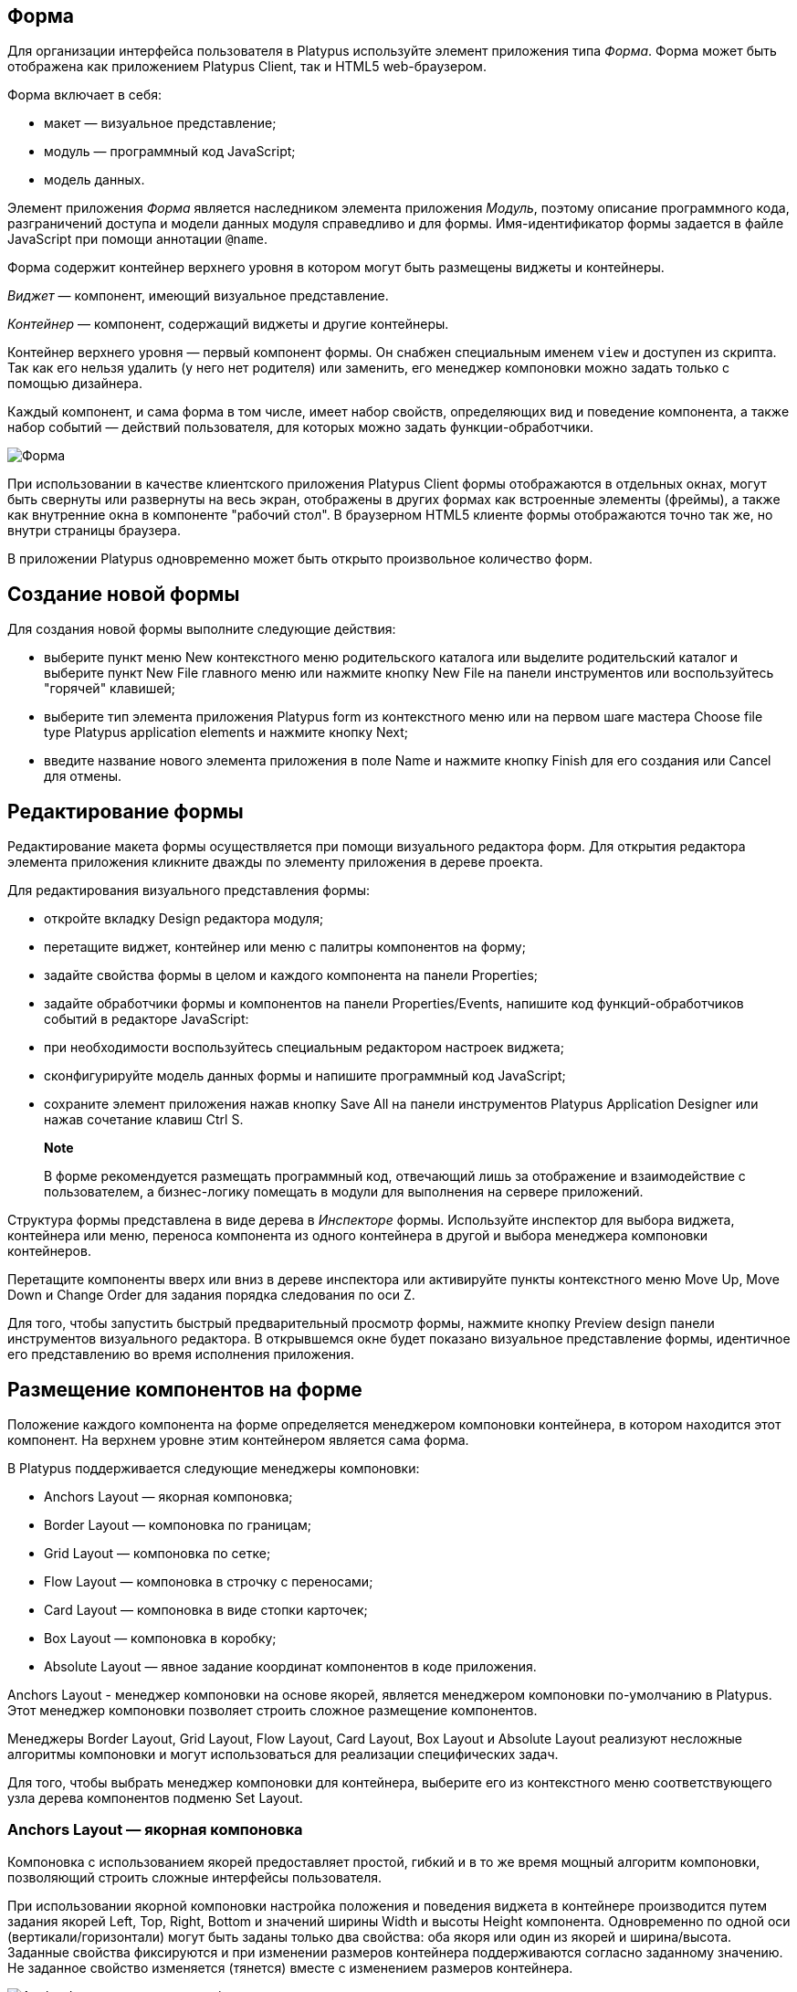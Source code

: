 [[форма]]
Форма
-----

Для организации интерфейса пользователя в Platypus используйте элемент
приложения типа _Форма_. Форма может быть отображена как приложением
Platypus Client, так и HTML5 web-браузером.

Форма включает в себя:

* макет — визуальное представление;
* модуль — программный код JavaScript;
* модель данных.

Элемент приложения _Форма_ является наследником элемента приложения
_Модуль_, поэтому описание программного кода, разграничений доступа и
модели данных модуля справедливо и для формы. Имя-идентификатор формы
задается в файле JavaScript при помощи аннотации `@name`.

Форма содержит контейнер верхнего уровня в котором могут быть размещены
виджеты и контейнеры.

_Виджет_ — компонент, имеющий визуальное представление.

_Контейнер_ — компонент, содержащий виджеты и другие контейнеры.

Контейнер верхнего уровня — первый компонент формы. Он снабжен
специальным именем `view` и доступен из скрипта. Так как его нельзя
удалить (у него нет родителя) или заменить, его менеджер компоновки
можно задать только с помощью дизайнера.

Каждый компонент, и сама форма в том числе, имеет набор свойств,
определяющих вид и поведение компонента, а также набор событий —
действий пользователя, для которых можно задать функции-обработчики.

image:images/form.png[Форма]

При использовании в качестве клиентского приложения Platypus Client
формы отображаются в отдельных окнах, могут быть свернуты или развернуты
на весь экран, отображены в других формах как встроенные элементы
(фреймы), а также как внутренние окна в компоненте "рабочий стол". В
браузерном HTML5 клиенте формы отображаются точно так же, но внутри
страницы браузера.

В приложении Platypus одновременно может быть открыто произвольное
количество форм.

[[создание-новой-формы]]
Создание новой формы
--------------------

Для создания новой формы выполните следующие действия:

* выберите пункт меню New контекстного меню родительского каталога или
выделите родительский каталог и выберите пункт New Filе главного меню
или нажмите кнопку New File на панели инструментов или воспользуйтесь
"горячей" клавишей;
* выберите тип элемента приложения Platypus form из контекстного меню
или на первом шаге мастера Choose file type Platypus application
elements и нажмите кнопку Next;
* введите название нового элемента приложения в поле Name и нажмите
кнопку Finish для его создания или Cancel для отмены.

[[редактирование-формы]]
Редактирование формы
--------------------

Редактирование макета формы осуществляется при помощи визуального
редактора форм. Для открытия редактора элемента приложения кликните
дважды по элементу приложения в дереве проекта.

Для редактирования визуального представления формы:

* откройте вкладку Design редактора модуля;
* перетащите виджет, контейнер или меню с палитры компонентов на форму;
* задайте свойства формы в целом и каждого компонента на панели
Properties;
* задайте обработчики формы и компонентов на панели Properties/Events,
напишите код функций-обработчиков событий в редакторе JavaScript:
* при необходимости воспользуйтесь специальным редактором настроек
виджета;
* сконфигурируйте модель данных формы и напишите программный код
JavaScript;
* сохраните элемент приложения нажав кнопку Save All на панели
инструментов Platypus Application Designer или нажав сочетание клавиш
Ctrl S.

_________________________________________________________________________________________________________________________________________________________________________________________
*Note*

В форме рекомендуется размещать программный код, отвечающий лишь за
отображение и взаимодействие с пользователем, а бизнес-логику помещать в
модули для выполнения на сервере приложений.
_________________________________________________________________________________________________________________________________________________________________________________________

Структура формы представлена в виде дерева в _Инспекторе_ формы.
Используйте инспектор для выбора виджета, контейнера или меню, переноса
компонента из одного контейнера в другой и выбора менеджера компоновки
контейнеров.

Перетащите компоненты вверх или вниз в дереве инспектора или активируйте
пункты контекстного меню Move Up, Move Down и Change Order для задания
порядка следования по оси Z.

Для того, чтобы запустить быстрый предварительный просмотр формы,
нажмите кнопку Preview design панели инструментов визуального редактора.
В открывшемся окне будет показано визуальное представление формы,
идентичное его представлению во время исполнения приложения.

[[размещение-компонентов-на-форме]]
Размещение компонентов на форме
-------------------------------

Положение каждого компонента на форме определяется менеджером компоновки
контейнера, в котором находится этот компонент. На верхнем уровне этим
контейнером является сама форма.

В Platypus поддерживается следующие менеджеры компоновки:

* Anchors Layout — якорная компоновка;
* Border Layout — компоновка по границам;
* Grid Layout — компоновка по сетке;
* Flow Layout — компоновка в строчку с переносами;
* Card Layout — компоновка в виде стопки карточек;
* Box Layout — компоновка в коробку;
* Absolute Layout — явное задание координат компонентов в коде
приложения.

Anchors Layout - менеджер компоновки на основе якорей, является
менеджером компоновки по-умолчанию в Platypus. Этот менеджер компоновки
позволяет строить сложное размещение компонентов.

Менеджеры Border Layout, Grid Layout, Flow Layout, Card Layout, Box
Layout и Absolute Layout реализуют несложные алгоритмы компоновки и
могут использоваться для реализации специфических задач.

Для того, чтобы выбрать менеджер компоновки для контейнера, выберите его
из контекстного меню соответствующего узла дерева компонентов подменю
Set Layout.

[[anchors-layout-якорная-компоновка]]
Anchors Layout — якорная компоновка
~~~~~~~~~~~~~~~~~~~~~~~~~~~~~~~~~~~

Компоновка с использованием якорей предоставляет простой, гибкий и в то
же время мощный алгоритм компоновки, позволяющий строить сложные
интерфейсы пользователя.

При использовании якорной компоновки настройка положения и поведения
виджета в контейнере производится путем задания якорей Left, Top, Right,
Bottom и значений ширины Width и высоты Height компонента. Одновременно
по одной оси (вертикали/горизонтали) могут быть заданы только два
свойства: оба якоря или один из якорей и ширина/высота. Заданные
свойства фиксируются и при изменении размеров контейнера поддерживаются
согласно заданному значению. Не заданное свойство изменяется (тянется)
вместе с изменением размеров контейнера.

image:images/anchorLayout.png[Anchor Layout: якоря и ширина/высота]

При добавлении компонента в контейнере автоматически задаются якоря для
ближайших сторон контейнера, ширина и высота. Изменяйте размеры
компонента и его расположение при помощи мыши или клавиш со стрелками.
При перемещении компонента с помощью клавиш со стрелками, положение
компонента привязывается к сетке. Удерживайте клавишу Ctrl для плавного
перемещения компонента. Удерживайте клавишу Shift для того, чтобы
растянуть виджет.

__________________________________________________________________________________________________________________________________________
*Note*

Для задания параметров сетки и других настроек используйте форму
настройки свойств редактора форм:Tools Options Miscellaneous GUI
Builder.
__________________________________________________________________________________________________________________________________________

Для того, чтобы включить/выключить якорь, используйте кнопки задания
якорей панели инструментов редактора формы.

Альтернативным способом задания якорей компоновки является использование
меню узла виджета в инспекторе: включите соответствующий якорь в подменю
Anchor. При этом, если по одной координате включен один якорь, то будет
использоваться этот якорь и соответствующий размер, если включены два
якоря, то будут использоваться они, а размер будет "тянуться".

При необходимости явно задайте значения для якорей и размеров, для этого
измените значения свойств виджета, группы свойств Layout: Left, Top,
Right, Bottom, Left, Width и Height.

Значения свойств задаются в виде строки с указанием единиц измерения:
пикселей или процентов. В случае если единицы измерения не заданы,
используются пиксели. Примеры значений свойств якорей: `60px`, `30%`,
`40`. В случае задания величины в процентах данный якорь или размер
будут изменяться при изменении размеров контейнера таким образом, чтобы
поддерживать заданное значение.

Используйте кнопки управления выравниванием компонентов панели
инструментов редактора формы для того, чтобы выравнять виджеты
относительно друг друга.

__________________________________________________________________________________________________________________________________________________________________________________
*Note*

Кнопки выравнивания становятся активными, если вы выберете несколько
виджетов. Для того, чтобы выбрать несколько виджетов, кликните по ним
мышкой удерживая при этом клавишу Ctrl.
__________________________________________________________________________________________________________________________________________________________________________________

[[border-layout-компоновка-по-границам]]
Border Layout — компоновка по границам
~~~~~~~~~~~~~~~~~~~~~~~~~~~~~~~~~~~~~~

Компоновка по границам - простая компоновка, при которой контейнер
размещает и меняет размеры своих компонентов для того, чтобы заполнить
пять областей: северную, южную, западную, восточную и середину. Каждая
область может содержать не более одного компонента, который определяется
одной из следующих констант: North, South, East, West, Center.

image:images/borderLayout.png[Border Layout — компоновка по границам]

Явно задайте значения параметра управляющего размещением компонента в
контейнере. Для этого измените поля свойств виджета, группы свойств
Layout, свойство Direction, выбрав из выпадающего списка одно из
значений.

[[grid-layout-компоновка-по-сетке]]
Grid Layout — компоновка по сетке
^^^^^^^^^^^^^^^^^^^^^^^^^^^^^^^^^

Mенеджер Grid Layout компоновки раскладывает компоненты по сетке, при
этом все столбцы должны быть одинаковой ширины, а все строки -
одинаковой высоты.

image:images/gridLayout.png[Grid Layout — компоновка по сетке]

Для того, чтобы задать количество столбцов и строк, а также расстояние
между ячейками по вертикали и горизонтали выберите узел GridLayout в
дереве компонентов инспектора и измените соответствующие значения на
панели свойств.

Если для количества столбцов и строк задано отличное от нуля значение,
задание числа столбцов игнорируется, вместо этого число столбцов
определяется числом строк и общим количеством компонентов в контейнере.

[[flow-layout-компоновка-в-строчку]]
Flow Layout — компоновка в строчку
^^^^^^^^^^^^^^^^^^^^^^^^^^^^^^^^^^

Flow Layout — простой менеджер компоновки, который выстраивает
компоненты в строку/линию. Размеры компонентам вычисляются
соответственно их внутреннему содержимому (предпочитаемые компонентами
размеры). Если компонент не помещается на линии – он переносится на
следующую.

image:images/flowLayout.png[Flow Layout — компоновка в строчку]

[[card-layout-компоновка-в-виде-стопки-карточек]]
Card Layout — компоновка в виде стопки карточек
^^^^^^^^^^^^^^^^^^^^^^^^^^^^^^^^^^^^^^^^^^^^^^^

Менеджер компоновки CardLayout позволяет разложить компоненты как стопку
карточек – одна над другой, при этом будет виден только верхний
компонент. Этот менеджер компоновки обычно используют для создания
пошагового мастера.

Каждому компоненту ставится в соответствие имя карточки, которое можно
задать на панели свойств компонента в группе свойств Layout в поле Card
Name. Это имя может быть использовано впоследствии для выбора видимого
компонента. Для выбора видимого компонента вызовите метод контейнера
show(cardName), где `

-----------------------
      ` — имя карточки.
-----------------------

[[box-layout-компоновка-в-коробку]]
Box Layout — компоновка в коробку
^^^^^^^^^^^^^^^^^^^^^^^^^^^^^^^^^

Менеджер компоновки Box Layout раскладывает компоненты в том порядке, в
каком они были добавлены в контейнер, друг за другом, вплотную.

Укажите ось, вдоль которой Box Layout будет осуществлять раскладку:

* X_AXIS — компоненты раскладываются по горизонтали слева на право;
* Y_AXIS — компоненты раскладываются по вертикали сверху вниз;
* LINE_AXIS — компоненты раскладываются таким же образом, как слова
раскладываются в строку;
* PAGE_AXIS — компоненты раскладываются таким же образом, как текстовые
строки раскладываются на странице;

Для того, чтобы задать ось выберите узел BoxLayout в дереве компонентов
инспектора и выберите значение свойства Axis из списка на панели
свойств.

[[absolute-layout---явное-задание-координат]]
Absolute Layout - явное задание координат
^^^^^^^^^^^^^^^^^^^^^^^^^^^^^^^^^^^^^^^^^

При использовании Absolute Layout разработчику необходимо самому
задавать расположение и размеры компонентов.

Использование этой компоновки обычно не рекомендовано, так как при
изменении размеров контейнера положение его компонентов не изменяется,
либо это положение придется пересчитывать в прикладной программе. Однако
в некоторых ситуациях применение этой компоновки оправданно, например,
при создании армированного объекта.

Для каждого компонента в контейнере задайте параметры X, Y, ширины и
высоты. Для этого выберите компонент и на панели свойств в группе
свойств Layout задайте значения полей X, Y, Width и Height. Значение
Preferred позволяет задать автоматическое вычисление ширины и высоты
компонентов по их содержимому.

[[свойства-события-и-методы-формы]]
Свойства, события и методы формы
--------------------------------

Для того, чтобы задать свойства и/или обработчики событий формы:

* кликните по не занятой другими компонентами поверхности формы или
выберите узел формы в инспекторе компонентов;
* измените свойства формы на панели свойств — Properties;
* задайте функции-обработчики событий на панели свойств/событий
Properties/Events;
* напишите код функций-обработчиков в редакторе JavaScript;
* для того, чтобы удалить обработчик события, удалите название
обработчика из поля соответствующего события; при этом названию
обработчика будет присвоено имя <none> и его функция-обработчик будет
удалена из кода.

______________________________________________________________________________
*Note*

Свойство может быть установлено в дизайнере или программно из кода
JavaScript.
______________________________________________________________________________

Список свойств формы представлен в таблице:

[cols="<,<",options="header",]
|=======================================================================
|Свойство |Описание
|`defaultCloseOperation` |Операция по умолчанию при нажатии кнопки
закрытия формы: `HIDE`, `EXIT_ON_CLOSE`, `DO_NOTHING`, `DISPOSE`

|`title` |Заголовок формы

|`allwaysOnTop` |Флаг, предписывающий форме отображаться поверх всех
окон

|`background` |Цвет фона формы

|`cursor` |Вид курсора мыши над формой

|`enabled` |Флаг активности формы

|`focusable` |Флаг, разрешающий форме получать фокус клавиатуры

|`font` |Шрифт, используемый на форме по-умолчанию

|`foreground` |Цвет рисования по-умолчанию

|`icon` |Не используется

|`locationByPlatform` |Флаг, означающий, что форма будет открыта на
позиции по-умолчанию для данной платформы

|`opacity` |Непрозрачность формы, Number: 1 — полностью непрозрачна, 0 —
полностью прозрачна

|`resizable` |Флаг, разрешающий изменение размеров формы

|`undecorated` |Флаг, выключающий отображение системных границ и кнопок
формы

|`minimized` |Флаг состояния формы: свернута или развернута

|`visible` |Флаг видимости формы

|`view` |Контейнер верхнего уровня формы
|=======================================================================

______________________________________________________________________________________________________________________________________________________________________________________________________________________________________________________________________
*Important*

Свойству формы `defaultCloseOperation` рекомендуется задавать значение
`DISPOSE`. Если все формы обрабатываемые Platypus клиентом будут иметь
такое значение этого свойства, то после закрытия последней формы,
процесс Platypus клиента будет завершен автоматически.
______________________________________________________________________________________________________________________________________________________________________________________________________________________________________________________________________

Список событий формы приведен в таблице:

[cols="<,<,<,<",options="header",]
|=======================================================================
|Событие |Отменяемое |Параметры обработчика |Описание
|`onComponentAdded` |нет |`evt` — объект события |Вызывается после
добавления компонента на форму

|`onComponentHidden` |нет |`evt` — объект события |Вызывается после
скрытия компонента

|`onComponentRemoved` |нет |`evt` — объект события |Вызывается после
удаления компонента с формы

|`onComponentResized` |нет |`evt` — объект события |Вызывается после
изменения размера компонента

|`onComponentShown` |нет |`evt` — объект события |Вызывается после
отображения компонента

|`onFocusGained` |нет |`evt` — объект события |Вызывается после
получения фокуса клавиатуры

|`onFocusLost` |нет |`evt` — объект события |Вызывается после потери
фокуса клавиатуры

|`onKeyPressed` |нет |`evt` — объект события |Вызывается после нажатия
кнопки клавиатуры

|`onKeyReleased` |нет |`evt` — объект события |Вызывается после
отпускания кнопки клавиатуры

|`onMouseWheelMoved` |нет |`evt` — объект события |Вызывается после
вращения колесика мыши

|`onWindowActivated` |нет |`evt` — объект события |Вызывается после
активизации окна

|`onWindowClosed` |нет |`evt` — объект события |Вызывается после
закрытия окна формы

|`onWindowClosing` |да |`evt` — объект события |Вызывается перед
закрытием окна формы

|`onWindowDeactivated` |нет |`evt` — объект события |Вызывается после
деактивизации окна формы

|`onWindowDeiconified` |нет |`evt` — объект события |Вызывается после
восстановления формы из иконки на панели

|`onWindowMinimized` |нет |`evt` — объект события |Вызывается после
сворачивания (минимизации) формы

|`onWindowOpened` |нет |`evt` — объект события |Вызывается после
открытия окна формы
|=======================================================================

___________________________________________________________________________________________________________________________________________________________________________________________________________________________________________________________________________________
*Important*

Событие взаимодействия с пользователем для контейнера генерируется лишь
в том случае, если оно не было сгенерировано для дочернего компонента.
Таким образом, форма получит событие мыши лишь в том случае, если оно
произошло над поверхностью, свободной от дочерних компонентов.
___________________________________________________________________________________________________________________________________________________________________________________________________________________________________________________________________________________

В обработчик события в качестве параметра передается объект события. В
зависимости от того, что явилось источником данного события это может
быть базовый объект события, а также специфические объекты событий,
унаследованные от базового.

Базовый обект события содержит свойство source — источник события.
Специфические объекты событий также содержат это свойство, а также свои
собственные свойства. Определены следующие типы специфических событий:
событие контейнера, событие клавиатуры и событие мыши.

Объект события контейнера содержит свойство child — дочерний элемент
который добавляется или удаляется из контейнера.

Объект события клавиатуры содержит следующие свойства: key — код нажатой
клавиши, altDown — флаг, означающий, что нажата клавиша Alt, controlDown
— флаг, означающий, что нажата клавиша Crtl, флаг, shiftDown — флаг,
означающий, что нажата клавиша Shift, metaDown — флаг, означающий, что
нажата клавиша Meta.

Объект события мыши содержит следующие свойства: x — координата X
курсора мыши, y — координата Y курсора мыши, button — код нажатой
клавиши мыши, altDown — флаг, означающий, что нажата клавиша Alt,
controlDown — флаг, означающий, что нажата клавиша Crtl, флаг, shiftDown
— флаг, означающий, что нажата клавиша Shift, metaDown — флаг,
означающий, что нажата клавиша Meta.

Событие `windowClosing` удобно использовать для вызова диалога
подтверждения закрытия окна: если функция-обработчик вернет `false`, то
форма не будет закрыта:

[source,Javascript]
-------------------------------------- 
//Handles windowClosing event
function formWindowClosing(evt) {
  return confirm("Close the window?");
}
--------------------------------------

Для доступа к свойствам и событиям формы из JavaScript-кода используйте
соответствующее свойство:

[source,Javascript]
-------------------------------------- 
//Sets form's title
title = "Document form";

//Handles onWindowClosing event
onWindowClosing = function() {
  return confirm("Close the window?");
}
--------------------------------------

Для доступа к контейнеру верхнего уровня используйте свойство `view`:

[source,Javascript]
------------------------------ 
//Sets the form's background
view.background = Color.black;
------------------------------

В приведенном выше примере у формы программно установлен заголовок, а
также представлен альтернативный способ задания обработчика события
формы.

___________________________________________________________________________________________________________________
*Note*

Для контейнера верхнего уровня менеджер компоновки должен быль задан
дизайнером и не может быть изменен программно.
___________________________________________________________________________________________________________________

Список методов формы представлен в таблице:

[cols="<,<",options="header",]
|=======================================================================
|Метод |Описание
|`show()` |Отображает форму

|`showInternalFrame(desktopPane)` |Отображает форму внутри панели
Desktop Pane

|`showModal(callback)` |Отображает форму как диалог подтверждения. Если
пользователь подтверждает выбор, то вызывается функция, переданная через
параметр `callback`.

|`showOnPanel(parent)` |Отображает форму на панели контейнера, `parent`
— объект панели, на которой нужно показать форму.

|`close(selected)` |Закрывает форму. Может быть использована для
возврата выбранного диалогом значения. Если параметр `selected` указан,
то он будет передан в качестве аргумента `callback` функции переданнной,
в свою очередь в качестве параметра методу `showModal()` родительской
формы. Если параметр `selected` имеет значение `null`, то `callback`
функция все же будет вызвана. Если параметр `selected` не передан вовсе,
то `callback` функция вызвана не будет.

|`minimize()` |Сворачивает форму

|`maximize()` |Разворачивает форму

|`restore()` |Восстанавливет предыдущее состояние формы

|`toFront()` |Выводит форму на передний план
|=======================================================================

Пример модуля, содержащего функцию, "лениво" создающую и отображающую
форму, а также функцию закрывающую форму:

[source,Javascript]
---------------------------------------- 
/**
 * @name formSupportModule 
 *
 */

var sampleForm;

function showSampleForm() {
  if (!sampleForm) {
    sampleForm = new Form("sampleForm");
  }
  sampleForm.show();
}

function closeSampleForm() {
  if (sampleForm) {
    sampleForm.close();
  }
}
----------------------------------------

[[стандартные-виджеты]]
Стандартные виджеты
-------------------

Стандартные виджеты — компоненты, предназначенные для организации
представления и взаимодействия с пользователем.

Стандартные виджеты в формах Platypus:

* Label — Метка
* Button — Кнопка
* Toggle Button — Кнопка выключатель
* Check Box — Флажок
* Radio Button — Кнопка переключатель
* Button Group — Группа кнопок
* Text Field — Текстовое поле
* Slider — Ползунок
* Progress Bar — Индикатор прогресса
* Formatted Field — Форматированное поле
* Password Field — Поле пароля
* Separator — Разделитель
* Editor Pane — Область редактора

Для того, чтобы определить визуальное представление виджета, задайте его
свойства в дизайнере — на панели свойств или в программе. Для того,
чтобы определить поведение компонента и его реакцию на действия
пользователя, задайте функции-обработчики его событий в дизайнере на
панели свойств/событий.

Стандартные виджеты имеют набор свойств и событий общих для всех
компонентов, а также собственные специфические свойства и события.

Список свойств, одинаковых для всех компонентов представлен в таблице:

[cols="<,<",options="header",]
|=======================================================================
|Свойство |Описание
|`visible` |Флаг видимости компонента

|`background` |Цвет фона

|`font` |Шрифт, используемый на форме по-умолчанию

|`foreground` |Цвет

|`toolTipText` |Текст пояснения при наведении курсора

|`alignmentX` |Предпочтительное выравнивание по горизонтали

|`alignmentY` |Предпочтительное выравнивание по вертикали

|`autoscrolls` |Флаг, определяющий то, что компонент автоматически
прокручивает свое содержимое при перетаскивании

|`border` |Граница компонента

|`componentPopupMenu` |Не используется

|`cursor` |Вид курсора мыши над формой

|`enabled` |Флаг активности формы

|`focusable` |Флаг, разрешающий форме получать фокус клавиатуры

|`nextFocusableComponent` |Не используется

|`opaque` |Флаг непрозрачности компонента
|=======================================================================

Список событий, которые одинаковы для всех компонентов, приведен в
таблице:

[cols="<,<,<,<",options="header",]
|=======================================================================
|Событие |Отменяемое |Параметры обработчика |Описание
|`onComponentAdded` |нет |`evt` — объект события |Вызывается после
добавления компонента

|`onComponentHidden` |нет |`evt` — объект события |Вызывается после
скрытия компонента

|`onComponentМoved` |нет |`evt` — объект события |Вызывается после
перемещения компонента

|`onComponentRemoved` |нет |`evt` — объект события |Вызывается после
удаления компонента с формы

|`onComponentResized` |нет |`evt` — объект события |Вызывается после
изменения размера компонента

|`onComponentShown` |нет |`evt` — объект события |Вызывается после
отображения компонента

|`onFocusGained` |нет |`evt` — объект события |Вызывается после
получения фокуса клавиатуры

|`onFocusLost` |нет |`evt` — объект события |Вызывается после потери
фокуса клавиатуры

|`onKeyPressed` |нет |`evt` — объект события |Вызывается после нажатия
клавиши клавиатуры

|`onKeyReleased` |нет |`evt` — объект события |Вызывается после
отпускания клавиши клавиатуры

|`onKeyTyped` |нет |`evt` — объект события |Вызывается после нажатия
клавиши клавиатуры

|`onMouseClicked` |нет |`evt` — объект события |Нажата и отпущена кнопка
мыши

|`onMouseDragged` |нет |`evt` — объект события |Компонент
перетаскивается мышью

|`onMouseEntered` |нет |`evt` — объект события |Курсор мыши вошел в
прямоугольник компонента

|`onMouseExited` |нет |`evt` — объект события |Курсор мыши вышел из
прямоугольника компонента

|`onMouseMoved` |нет |`evt` — объект события |Курсор мыши изменил
положение

|`onMousePressed` |нет |`evt` — объект события |Нажата кнопка мыши

|`onMouseReleased` |нет |`evt` — объект события |Кнопка мыши отпущена

|`onMouseWheelMoved` |нет |`evt` — объект события |Колесико мыши
повернуто
|=======================================================================

__________________________________________________________________________________________________________________________________________________________________________________________________________________________________________________________________________________________________________
*Note*

На панели свойств свойства объединены в группы. Далее в тексте свойства
приведены без объединения в группы. Свойства определяющие отображение
компонента в менеджере компоновки (группа свойств Layout —
Расположение), в тексте не приводятся и являются специфическими для
каждого менеджера компоновки.
__________________________________________________________________________________________________________________________________________________________________________________________________________________________________________________________________________________________________________

[[label-метка]]
Label — Метка
~~~~~~~~~~~~~

_Метка_ - область экрана для отображения короткого текста, изображения
или текста с изображением. Метка не реагирует на события ввода с
клавиатуры и не может получать фокус клавиатуры.

Список специфических свойств данного компонента представлен в таблице:

[cols="<,<",options="header",]
|=======================================================================
|Свойство |Описание
|`icon` |Иконка

|`labelFor` |Связанный компонент

|`text` |Текст

|`horizontalAlignment` |Выравнивание текста по оси X: `TRAILING`,
`RIGHT`, `LEFT`, `LEADING`, `CENTER`

|`verticalAlignment` |Выравнивание текста по оси Y: `BOTTOM`, `TOP`,
`CENTER`

|`border` |Граница компонента

|`componentPopupMenu` |Не используется

|`disabledIcon` |Иконка, которая отображается когда компонент не активен

|`horizontalTextPositon` |Горизонтальное положение текста, относительно
иконки: `RIGHT`, `LEFT`, `CENTER`

|`iconTextGap` |Зазор между текстом и иконкой

|`nextFocusableComponent` |Не используется

|`verticalTextPosition` |Вертикальное положение текста, относительно
иконки: `BOTTOM`, `TOP`, `CENTER`
|=======================================================================

Для того, чтобы программно создать компонент данного типа, используйте
конструктор Label, который может быть вызван с различным количеством
параметров:

[source,Javascript]
----------------------------- 
var label1 = new Label();

var label2 = new Label();

var label3 = new Label(, );

var label4 = new Label(, , );
-----------------------------

где text — текст, icon — иконка, iconTextGap — зазор между иконкой и
текстом.

После создания при необходимости задайте свойства и обработчики событий
компонента и добавьте его в контейнер:

[source,Javascript]
----------------------------- 
label1.text = "Message text";
view.add(label1);
-----------------------------

[[button-кнопка]]
Button — Кнопка
~~~~~~~~~~~~~~~

Простая кнопка, реагирующая на нажатие.

Список свойств данного компонента представлен в таблице:

[cols="<,<",options="header",]
|=======================================================================
|Свойство |Описание
|`icon` |Иконка

|`text` |Текст

|`verticalAlignment` |Выравнивание текста по оси X

|`borderPainted` |Флаг, определяющий, будет ли рисоваться граница
компонента

|`buttonGroup` |Группа кнопок / элементов меню, к которым этот компонент
принадлежит

|`horizontalAlignment` |Горизонтальное выравнивание текста и иконки:
`RIGHT`, `LEFT`, `CENTER`

|`horizontalTextPositon` |Горизонтальное положение текста, относительно
иконки: `RIGHT`, `LEFT`, `CENTER`

|`iconTextGap` |Зазор между текстом и иконкой

|`verticalAlignment` |Выравнивание текста относительно иконки по
вертикали

|`verticalTextPosition` |Вертикальное положение текста относительно
иконки: `BOTTOM`, `TOP`, `CENTER`
|=======================================================================

Список специфических событий компонента приведен в таблице:

[cols="<,<,<,<",options="header",]
|=======================================================================
|Событие |Отменяемое |Параметры обработчика |Описание
|`onActionPerformed` |нет |`evt` - объект события |Событие нажатия
кнопки
|=======================================================================

Для того, чтобы программно создать компонент данного типа используйте
конструктор Button, который может быть вызван с различным количеством
параметров:

[source,Javascript]
------------------------------ 
var btn1 = new Button();

var btn2 = new Button();

var btn3 = new Button(, );

var btn4 = new Button(, , );

var btn5 = new Button(, , , );
------------------------------

где text — текст, icon — иконка, iconTextGap - зазор между иконкой и
текстом, actionPerformed — обработчик события нажатия кнопки.

После создания при необходимости задайте свойства и обработчики событий
компонента и добавьте его в контейнер:

[source,Javascript]
------------------------------------- 
btn1.text = "Click me";
btn1.onActionPerformed = function() {
  alert("Clicked!");
}
view.add(btn1);
-------------------------------------

[[toggle-button-кнопка-выключатель]]
Toggle Button — Кнопка выключатель
~~~~~~~~~~~~~~~~~~~~~~~~~~~~~~~~~~

_Кнопка выключатель_ - кнопка c двумя состояниями: выбрана/не выбрана.

Фактически, по виду это обычная кнопка, ее можно нажать, и она останется
нажатой, а не вернется обратно. Можно использовать этот элемент
управления и в обычном интерфейсе, например, когда нужно выбрать что-то
из двух вариантов, а применять флажки или переключатели не совсем удобно
(они могут занимать чересчур много места, особенно вместе с надписями).

Список свойств виджета _Кнопка-выключатель_ аналогичен свойствам виджета
_Кнопка_, с добавлением следующих специфических свойств:

[cols="<,<",options="header",]
|==================================
|Свойство |Описание
|`buttonGroup` |Группа кнопок
|`selected` |Выбрана кнопка или нет
|==================================

Список специфических событий компонента приведен в таблице:

[cols="<,<,<,<",options="header",]
|=======================================================================
|Событие |Отменяемое |Параметры обработчика |Описание
|`onActionPerformed` |нет |`evt` - объект события |Событие переключения
состояния кнопки
|=======================================================================

Для того, чтобы программно создать компонент данного типа, используйте
конструктор ToggleButton, который может быть вызван с различным
количеством параметров:

[source,Javascript]
----------------------------------------------

var btn1 = new ToggleButton();

var btn2 = new ToggleButton();

var btn3 = new ToggleButton(, , );

var btn4 = new ToggleButton(, , , );

var btn5 = new ToggleButton(, , , selected, );
----------------------------------------------

где text — текст, icon — иконка, iconTextGap — зазор между иконкой и
текстом, selected - `true`, если кнока выбрана, actionPerformed —
обработчик события нажатия кнопки.

После создания при необходимости задайте свойства и обработчики событий
компонента и добавьте его в контейнер:

[source,Javascript]
------------------------------------- 
btn1.text = "Toggle me";
btn.selected = true;
btn1.onActionPerformed = function() {
  alert("Button toggled!");
}
view.add(btn1);
-------------------------------------

[[check-box-флажок]]
Check Box — Флажок
~~~~~~~~~~~~~~~~~~

_Флажок_ — компонент, c двумя состояниями: выбран/не выбран. Любое
количество флажков в одной группе может быть выбрано одновременно.

Список свойств виджета _Флажок_ аналогичен свойствам виджета _Кнопка_, с
добавлением следующих специфических свойств:

[cols="<,<",options="header",]
|============================
|Свойство |Описание
|`buttonGroup` |Группа кнопок
|============================

__________________________________________________________________________________________________________________________________________________________________
*Note*

Использование свойства buttonGroup для флажка не рекомендовано, так как
такое использование противоречит общепринятым правилам построения
интерфейса пользователя.
__________________________________________________________________________________________________________________________________________________________________

Список специфических событий компонента приведен в таблице:

[cols="<,<,<,<",options="header",]
|=======================================================================
|Событие |Отменяемое |Параметры обработчика |Описание
|`onActionPerformed` |нет |`evt` - объект события |Событие переключения
состояния флажка
|=======================================================================

Для того, чтобы программно создать компонент данного типа, используйте
конструктор CheckBox, который может быть вызван с различным количеством
параметров:

[source,Javascript]
----------------------------- 
var cb1 = new CheckBox();

var cb2 = new CheckBox();

var cb3 = new CheckBox(, );

var cb4 = new CheckBox(, , );
-----------------------------

где text — текст, icon — иконка, selected — флаг, указывающий выбран ли
флажок, actionPerformed — обработчик события переключения флажка.

После создания при необходимости задайте свойства и обработчики событий
компонента и добавьте его в контейнер:

[source,Javascript]
-------------------------------------------------

cb1.text = "Check box 1";
cb1.selected = true;
cb1.onActionPerformed = function() {
  cb1.selected && alert("Check box 1 selected!");
}
view.add(cb1);
-------------------------------------------------

[[radio-button-кнопка-переключатель]]
Radio Button — Кнопка переключатель
~~~~~~~~~~~~~~~~~~~~~~~~~~~~~~~~~~~

_Кнопка переключатель_ — компонент, c двумя состояниями: выбран/не
выбран. Виджеты этого типа могут быть объединены в группы. В одной
группе может быть выбран только один виджет такого типа.

Список свойств виджета _Кнопка переключатель_ аналогичен свойствам
виджета _Кнопка_, с добавлением следующих специфических свойств:

[cols="<,<",options="header",]
|============================
|Свойство |Описание
|`buttonGroup` |Группа кнопок
|============================

Список свойств виджета _Кнопка переключатель_ смотрите в описании
виджета _Кнопка_.

[cols="<,<,<,<",options="header",]
|=======================================================================
|Событие |Отменяемое |Параметры обработчика |Описание
|`onActionPerformed` |нет |evt — объект события |Событие переключения
состояния кнопки переключателя
|=======================================================================

Для того, чтобы программно создать компонент данного типа, используйте
конструктор RadioButton, который может быть вызван с различным
количеством параметров:

[source,Javascript]
-------------------------------- 
var rb1 = new RadioButton();

var rb2 = new RadioButton();

var rb3 = new RadioButton(, );

var rb4 = new RadioButton(, , );
--------------------------------

где `

----------------------------------------------------
    ` — текст; `
      
    ` — флаг, определяющий выбрана ли радио кнока; `
      
    ` — функция обработчика переключения кнопки.
----------------------------------------------------

После создания при необходимости задайте свойства и обработчики событий
компонента и добавьте его в контейнер:

[source,Javascript]
--------------------------------------------------

rb1.text = "Radio button 1";
rb1.selected = true;
rb1.onActionPerformed = function(evt) {
rb1.selected && alert("Radio button 1 selected!");
}
view.add(rb1);
--------------------------------------------------

[[button-group-группа-кнопок]]
Button Group — Группа кнопок
~~~~~~~~~~~~~~~~~~~~~~~~~~~~

_Группа кнопок_ — компонент без визуального представления. После
добавления на форму компонент _Группа кнопок_ будет добавлен в узел
_Другие компоненты_ дерева на панели инспектора.

Довольно часто возникают ситуации, когда пользователя необходимо
поставить перед фактом: если и можно что-то выбрать, то только один
вариант из множества. Непосредственное использование нескольких
выключателей не даст желаемого эффекта — они будут менять свое состояние
независимо друг от друга.

Группа кнопок предназначена для того, чтобы обеспечивать одновременный
выбор только одного из нескольких виджетов типа _Кнопка выключатель_,
_Кнопка переключатель_ и _Переключаемый пункт меню_, для которых задана
одна и та же группа кнопок. При выборе одного из виджетов в группе
остальные будут сброшены.

Установите свойство `buttonGroup` для компонентов типов _Кнопка
выключатель_, _Кнопка переключатель_ и _Переключаемый пункт меню_, для
этого выберите соответствующую группу кнопок из списка поля свойства на
панели свойств.

Для того, чтобы программно создать компонент данного типа, используйте
конструктор ButtonGroup:

[source,Javascript]
---------------------------- 
var bg1 = new ButtonGroup();
----------------------------

После создания добавьте виджеты кнопок в группу:

[source,Javascript]
---------------------------------- 
bg1.add(rb1);// Add radio button 1
bg1.add(rb2);// Add radio button 2
view.add(bg1);
----------------------------------

[[text-field-текстовое-поле]]
Text Field — Текстовое поле
~~~~~~~~~~~~~~~~~~~~~~~~~~~

_Текстовое поле_ — простой компонент, позволяющий редактировать одну
строку текста.

Список свойств данного компонента представлен в таблице:

[cols="<,<",options="header",]
|=======================================================================
|Свойство |Описание
|`columns` |Предпочтительное число колонок текста для отображения

|`editable` |Флаг, определяющий, является ли текст редактируемым

|`horizontalAlignment` |Горизонтальное выравнивание текста: `TRAILING`,
`RIGHT`, `LEFT`, `LEADING`, `CENTER`

|`text` |Текст

|`disabledTextColor` |Цвет вывода текста при неактивном компоненте

|`margin` |Предпочтительное пространство между границами и областью
текста

|`selectedTextColor` |Цвет выбранного фрагмента текста

|`selectionColor` |Цвет фона выбранного фрагмента текста
|=======================================================================

Список специфических событий компонента приведен в таблице:

[cols="<,<,<,<",options="header",]
|=======================================================================
|Событие |Отменяемое |Параметры обработчика |Описание
|`onActionPerformed` |нет |`evt` - объект события |Событие ввода текста:
нажатие клавиши Enter
|=======================================================================

Для того, чтобы программно создать компонент данного типа, используйте
конструктор TextField, который может быть вызван с различным количеством
параметров:

[source,Javascript]
-------------------------- 
var tf1 = new TextField();

var tf2 = new TextField();
--------------------------

где `

-------------------
    ` — текст поля.
-------------------

После создания при необходимости задайте свойства и обработчики событий
компонента и добавьте его в контейнер:

[source,Javascript]
------------------------- 
tf.text = "Default text";
view.add(rb1);
-------------------------

[[slider-ползунок]]
Slider — Ползунок
~~~~~~~~~~~~~~~~~

_Ползунок_ — компонент, который позволяет визуально выбирать значение
перемещая рычажок ползунка в заданном интервале.

Список свойств данного компонента представлен в таблице:

[cols="<,<",options="header",]
|=======================================================================
|Свойство |Описание
|`majorTickSpacing` |Диапазон значений между соседними большими
отметками

|`maximum` |Максимальное значение

|`minimum` |Минимальное значение

|`minorTickSpacing` |Диапазон значений между соседними маленькими
отметками

|`orientation` |Ориентация компонента, горизонтальная или вертикальная:
`HORIZONTAL`, `VERTICAL`

|`paintLabels` |Флаг, определяющий, нужно ли показывать значения

|`paintTicks` |Флаг, определяющий, нужно ли показывать отметки

|`paintTrack` |Флаг, определяющий, нужно ли показывать направляющую
ползунка

|`scrollOffset` |Отступ прокрутки текста

|`snapToTicks` |Флаг, определяющий, нужно ли привязывать перемещение
ползунка к отметкам

|`value` |Значение

|`valueIsAjusting` |Флаг, показывающий, что происходит движение ползунка
|=======================================================================

Список специфических событий компонента приведен в таблице:

[cols="<,<,<,<",options="header",]
|=======================================================================
|Событие |Отменяемое |Параметры обработчика |Описание
|`onStateChanged` |нет |`evt` - объект события |Событие перемещения
ползунка

|`onActionPerformed` |нет |`evt` - объект события |Событие окончания
перемещения ползунка
|=======================================================================

Для того, чтобы программно создать компонент данного типа, используйте
конструктор Slider, который может быть вызван с различным количеством
параметров:

[source,Javascript]
----------------------------- 
var sl1 = new Slider();

var sl2 = new Slider(, , , );
-----------------------------

где `

-----------------------------------------------------------
    ` — ориентация ползунка, объект типа Orientation, min —
-----------------------------------------------------------

минимальное значение; max — максимальное значение, value — текущее
значение.

После создания при необходимости задайте свойства и обработчики событий
компонента и добавьте его в контейнер:

[source,Javascript]
---------------------------------------------

var sl1 = new Slider(Orientation.HORIZONTAL);
sl1.minimum = 0;
sl1.maximum = 100;
sl1.value = 50;
s1l.onActionPerformed = function(evt) {
  Logger.info("Slider moved.");
}
view.add(sl1);
---------------------------------------------

[[progress-bar-индикатор-прогресса]]
Progress Bar — Индикатор прогресса
~~~~~~~~~~~~~~~~~~~~~~~~~~~~~~~~~~

_Индикатор прогресса_ — компонент, визуально отображающий прогресс
какой-либо задачи.

Например, во время исполнения задачи для нее может быть известен процент
готовности. В этом случае установите значение свойства minimum равное 0,
maximum равное 100 и задавайте свойство value при получении новых данных
о прогрессе этой задачи.

В случае, если информации о текущем прогрессе задачи нет или ее
невозможно получить, — используйте режим неопределенности, в котором
индикатор будет показывать не величину прогресса, а лишь то, что задача
началась, но еще не завершилась.

Список специфических свойств данного компонента представлен в таблице:

[cols="<,<",options="header",]
|=======================================================================
|Свойство |Описание
|`maximum` |Максимальное значение

|`minimum` |Минимальное значение

|`minorTickSpacing` |Диапазон значений между соседними маленькими
отметками

|`orientation` |Ориентация компонента, горизонтальная или вертикальная:
`HORIZONTAL`, `VERTICAL`

|`value` |Значение

|`interminate` |Флаг, включающий режим неопределенности

|`text` |Строка текста, отображаемая в индикаторе
|=======================================================================

Список специфических событий компонента приведен в таблице:

[cols="<,<,<,<",options="header",]
|=======================================================================
|Событие |Отменяемое |Параметры обработчика |Описание
|`onStateChanged` |нет |`evt` — объект события |Событие изменения
значения
|=======================================================================

Для того, чтобы программно создать компонент данного типа, используйте
конструктор ProgressBar, который может быть вызван с различным числом
параметров:

[source,Javascript]
------------------------------ 
var pb1 = new ProgressBar();

var pb2 = new ProgressBar(, );
------------------------------

где `

-------------------------------
    ` - минимальное значение; `
      
    ` - максимальное значение.
-------------------------------

После создания при необходимости задайте свойства и обработчики событий
компонента и добавьте его в контейнер:

[source,Javascript]
---------------------------- 
var pb1 = new ProgressBar();
pb1.minimum = 0;
pb1.maximum = 100;
view.add(pb1);
----------------------------

[[formatted-field-форматированное-поле]]
Formatted Field — Форматированное поле
~~~~~~~~~~~~~~~~~~~~~~~~~~~~~~~~~~~~~~

_Форматированное поле_ — компонент, позволяющий редактировать значения в
виде строки текста. При этом можно задать набор символов, которые будут
допустимыми для ввода в это поле. Для этого виджета можно задать формат
и объект значения: формат преобразует значение в представление для
отображения.

Используя предопредённые способы форматирования можно настроить этот
виджет для ввода даты, чисел в предопределённых форматах, а также задать
произвольный формат для ввода строк.

Список свойств виджета _Форматированное поле_ аналогичен свойствам
виджета _Текстовое поле_, с добавлением следующих специфических свойств:

[cols="<,<",options="header",]
|==================================
|Свойство |Описание
|`format` |Настройка форматирования
|==================================

Откройте диалог настройки форматирования, нажав кнпоку вызова редактора
на поле свойства format. Выберите категорию из следующих вариантов:
число, дата, время. процент, валюта и маска. Выберите предопределённый
формат для выбранной категории или задайте свой в поле Format.
Протестируйте формат: выберите значение для форматирования и нажмите
кнопку Test. Нажмите кнопку OK для сохранения настройки форматирования.

Список специфических событий компонента приведен в таблице:

[cols="<,<,<,<",options="header",]
|=======================================================================
|Событие |Отменяемое |Параметры обработчика |Описание
|`onActionPerformed` |нет |`evt` - объект события |Событие ввода
значения
|=======================================================================

Для того, чтобы программно создать компонент данного типа, используйте
конструктор FormattedField, который может быть вызван с различным
количеством параметров:

[source,Javascript]
------------------------------ 
var ff = new FormattedField();
------------------------------

После создания при необходимости задайте свойства и обработчики событий
компонента и добавьте его в контейнер:

[source,Javascript]
---------------------------------- 
var ff = new FormattedField();
ff.value = new Date();
ff.format = "dd.MM.yyyy HH:mm:ss";
view.add(ff);
----------------------------------

_______________________________________________________________________________________________________________________________________________________________________________________________________________________________________________________________________________________________________________________________________________________________________________________________________________________________________________________________________________________________________________________________________
*Important*

Форматированное поле предназначено для отображения и ввода значений
определенного типа. Формат отображения и редактирования может
варьироваться только в рамках заданного типа. Поэтому при программном
создании этого виджета перед заданием формата необходимо задать
значение, по которому будет определен тип, в рамках которого этот виджет
будет работать. После того, как тип значения определен, формат можно
менять когда и как угодно, если новый формат будет пригоден для
отображения и редактирования значений этого типа.
_______________________________________________________________________________________________________________________________________________________________________________________________________________________________________________________________________________________________________________________________________________________________________________________________________________________________________________________________________________________________________________________________________

[[password-field-поле-пароля]]
Password Field — Поле пароля
~~~~~~~~~~~~~~~~~~~~~~~~~~~~

_Поле пароля_ — простой компонент ввода, который позволяет редактировать
одну строку текста, при этом визуально вместо настоящих символов
отображаются символы-заглушки.

Список свойств и событий виджета _Поле пароля_ аналогичен свойствам
виджета _Текстовое поле_.

Для того, чтобы программно создать компонент данного типа, используйте
конструктор PasswordField, который может быть вызван с различным
количеством параметров:

[source,Javascript]
------------------------------ 
var pf1 = new PasswordField();

var pf2 = new PasswordField();
------------------------------

где `

--------------
    ` — текст.
--------------

После создания при необходимости задайте свойства и обработчики событий
компонента и добавьте его в контейнер:

[source,Javascript]
------------------------------ 
var pf1 = new PasswordField();
view.add(pf1);
------------------------------

[[separator-разделитель]]
Separator — Разделитель
~~~~~~~~~~~~~~~~~~~~~~~

_Разделитель_ — компонент общего назначения для создания разделительных
линий между другими компонентами.

Список специфических свойств данного компонента представлен в таблице:

[cols="<,<",options="header",]
|==============================================================
|Свойство |Описание
|`orientation` |Ориентация сепаратора: `HORIZONTAL`, `VERTICAL`
|==============================================================

[[text-area-текстовая-область]]
Text Area — Текстовая область
~~~~~~~~~~~~~~~~~~~~~~~~~~~~~

_Текстовая область_ — текстовый компонент, предназначенный для
редактирования и отображения многострочного текста.

__________________________________________________________________________________________________________________
*Note*

При отображении формы в web-браузере виджет _Область редактора_
отображается в виде панели HTML WYSIWYG редактора.
__________________________________________________________________________________________________________________

[[html-area-текстовая-область-c-html-разметкой]]
Html Area — Текстовая область c html-разметкой
~~~~~~~~~~~~~~~~~~~~~~~~~~~~~~~~~~~~~~~~~~~~~~

_Текстовая область c html-разметкой_ — текстовый компонент,
предназначенный для редактирования и отображения html-документа. При
отображении формы в web-браузере виджет _Текстовая область c
html-разметкой_ WYSIWYG редактора HTML.

[[модельные-виджеты]]
Модельные виджеты
-----------------

_Модельные виджеты_ представляют собой элементы пользовательского
интерфейса, которые могут самостоятельно взаимодействовать с объектами
модели данных, а также реагировать на события изменений данных.

_Модельные виджеты_ в формах Platypus:

* Model Check Box — Флажок
* Model Combo Box — Справочник/Поле со списком
* Model Date — Поле дата/время
* Model Grid — Сетка
* Model Image — Картинка
* Model Text — Текстовое поле
* Model Text Area — Текстовая область
* Model Map — Карта
* Model Spin — Счетчик

Один или несколько компонентов можно связать с сущностью модели данных.
При этом состояние объекта этой сущности будет автоматически изменяться
в ответ на действия пользователя. Изменения состояния объекта сущности
будет приводить к автоматическому обновлению отображения на всех
_модельных виджетах_, связанных с соответствующей сущностью. Виджет
можно связать с параметром модели данных или со свойством сущности. При
связи со свойством сущности значение виджета синхронизируется с объектом
данных сущности, на который указывает курсор в массиве данных сущности.

Настройте внешний вид и поведение виджетов путем настройки их свойств,
аналогично тому, как настраиваются вид и поведение стандартных виджетов.
Настройте свойства, специфические для связи с моделью данных при помощи
свойств в категории "модель".

_Модельные виджеты_ могут быть представлены как отдельные
самостоятельные компоненты, так и ячейки виджета Grid. Это происходит
из-за того, что каждый такой виджет содержит "абстрактную" ячейку. Она
доступна в скрипте в функциях-обработчиках события `onRender`.

Для такой "абстрактной" ячейки определены следующие свойства:

* `display` — отображаемый текст;
* `style` — стиль отображения;

Для стиля отображения определены следующие свойства:

[cols="<,<",options="header",]
|=======================================================================
|Свойство |Описание
|`background` |Цвет фона

|`font` |Шрифт текста

|`foreground` |Цвет

|`align` |Выравнивание текста: `CENTER`, `TOP`, `LEFT`, `BOTTOM`,
`RIGHT`

|`icon` |Иконка

|`folderIcon` |Иконка узла папки — используется при отображении дерева

|`openFolderIcon` |Иконка узла открытой папки — используется при
отображении дерева

|`leafIcon` |Иконка листового узла — используется при отображении дерева

|`iconName` |Имя иконки

|`folderIconName` |Имя иконки узла папки — используется при отображении
дерева

|`openFolderIconName` |Имя иконки узла открытой папки — используется при
отображении дерева

|`leafIconName` |Имя иконки листового узла — используется при
отображении дерева

|`parent` |Родительский объект стиля
|=======================================================================

Для _модельных виджетов_, а также для отдельных ячеек и колонок виджета
Grid можно определить обработчики следующих событий:

* событие onSelect — возникает при нажатии кнопки выбора, расположенной
рядом с компонентом; кнопка выбора отображается лишь в том случае, если
задан обработчик; при необходимости определите в обработчике особый
порядок выбора значения: например, откройте форму-диалог выбора значения
и т.п.; в обработчик события в качестве параметра передается объект
компонента `aEditor`, для которого было вызвано это событие; задайте
значение для компонента, установив его свойство value.
+
[source,Javascript]
-----------------------------------------------------------

/**
* Shows custom select value dialog and sets the cell value.
*
*/
function buttonOnSelect(aEditor) {
  var selector = new PetSelector();
  selector.showModal(function(){
    aEditor.value = selector.pet;
  });
}
-----------------------------------------------------------
* событие onRender — возникает при подготовке отображения виджета как
при самостоятельном использовании, так и при использовании в качестве
ячейки виджета Grid; в обработчик передается объект события `evt`, со
следующими свойствами: id — первичный ключ ряда к которому принадлежит
ячейка, columnId — для разворотных столбцов это первичный ключ, в
остальных случаях это порядковый номер столбца, object — ряд ячейки,
cell — объект ячейки, со следующими свойствами: display — строка,
которая будет показываться в ячейке, style — объект стиля, data — данные
ячейки; изменения, которые сделаны в ячейке будут применены в случае,
если обработчик события onRender вернет значение `true`.
+
[source,Javascript]
--------------------------------------------------------------------------

/**
 * Categories grid docs names column onRender event handler.
 * @param evt onRender event object
 * @returns true to apply changes to the cell
 */
function entityOnRender(evt) {
    var txt = '';
    categories.find(categories.md.CAT_ID, evt.id).forEach(function(aDoc) {
        if(txt.length > 0) {
            txt += ' ';
        }
        txt += aCat.NAME ? aDoc.NAME : '';
    });
    evt.cell.display = txt;
    return true;
}
--------------------------------------------------------------------------

Для модельных виджетов не рекомендуется определять обработчики
низкоуровневых событий (событий движения мыши, клавиатуры и т.п.).

[[model-check-box-флажок]]
Model Check Box — Флажок
~~~~~~~~~~~~~~~~~~~~~~~~

Виджет, состояние которого связано с произвольным полем типа Boolean,
Number или String сущности из модели данных.

Чтение и запись значений поля происходит по следующим правилам:

* при чтении флажок устанавливается, если поле имеет следующие значения:
тип Boolean: `true`, тип Number: любое число кроме `0` или `null`, тип
String: любая строка кроме пустой и `null`;
* при записи установленный флажок записывает следующие значения в поле:
тип Boolean: `true`, тип Number: `1`, тип String: "`true`";
* при записи сброшенный флажок записывает следующие значения: тип
Boolean: `false`, тип Number: 0, тип String: пустая строка.

Для того, чтобы настроить виджет:

* задайте свойство cущности для компонента; для этого воспользуйтесь
свойством field, на открывшейся форме выбора поля модели данных выберите
параметр модели данных или поле сущности модели данных, для того, чтобы
удалить привязку к данным, восстановите значение по умолчанию для
соответствующего свойства;
* при необходимости задайте обработчики событий выбора и изменения
значения.

Для того, чтобы программно создать компонент данного типа, используйте
конструктор ModelCheckBox:

[source,Javascript]
---------------------------------- 
var modelCheck = new ModelCheck();
----------------------------------

После создания при необходимости задайте свойства и обработчики событий
компонента и добавьте его в контейнер:

[source,Javascript]
--------------------- 
view.add(modelCheck);
---------------------

[[model-combo-box-справочникполе-со-списком]]
Model Combo Box — Справочник/Поле со списком
~~~~~~~~~~~~~~~~~~~~~~~~~~~~~~~~~~~~~~~~~~~~

Виджет _Справочник/Поле со списком_ отображает и позволяет выбирать
значение, сопоставляя это значение со значением из списка и отображая
соответствующий текст.

Для того, чтобы настроить виджет:

* задайте свойство cущности для компонента; для этого воспользуйтесь
свойством field; на открывшейся форме выбора поля сущности модели данных
выберите параметр модели данных или поле сущности модели данных; для
того, чтобы удалить привязку к данным, восстановите значение по
умолчанию для соответствующего свойства;
* при необходимости задайте обработчики событий выбора и изменения
значения;
* задайте поле значения — это поле, значения которого будут сопоставлены
со значениями элементов списка; для этого воспользуйтесь свойством
valueField, на открывшейся форме выбора поля сущности модели данных
выберите параметр модели данных или поле сущности модели данных; для
того, чтобы удалить привязку к данным, восстановите значение по
умолчанию для соответствующего свойства;
* задайте отображаемое поле — это поле, значения которого будут показаны
пользователю, для этого воспользуйтесь свойством displayField; на
открывшейся форме выбора поля сущности модели данных выберите параметр
модели данных или поле сущности модели данных; для того, чтобы удалить
привязку к данным, восстановите значение по умолчанию для
соответствующего свойства;
* Для того, чтобы разрешить выбор значения из списка, активируйте флажок
свойства list.

Для того, чтобы программно создать компонент данного типа, используйте
конструктор ModelCombo:

[source,Javascript]
---------------------------------- 
var modelCombo = new ModelCombo();
----------------------------------

После создания при необходимости задайте свойства и обработчики событий
компонента и добавьте его в контейнер:

[source,Javascript]
--------------------- 
view.add(modelCombo);
---------------------

[[model-date-поле-датавремя]]
Model Date — Поле дата/время
~~~~~~~~~~~~~~~~~~~~~~~~~~~~

Виджет, состояние которого связано с произвольным полем типа Date
сущности модели данных.

Для того, чтобы настроить виджет:

* задайте свойство cущности для компонента; для этого воспользуйтесь
свойством field; на открывшейся форме выбора поля сущности модели данных
выберите параметр модели данных или поле сущности модели данных; для
того, чтобы удалить привязку к данным, восстановите значение по
умолчанию для соответствующего свойства;
* при необходимости задайте обработчики событий выбора и изменения
значения;
* настройте формат даты и времени, выбрав форматирование даты и времени
из выпадающего списка;
* aктивируйте флаг Expanded для отображения календаря в раскрытом виде;
для корректного отображения виджета задайте для него размеры
соответствующие развернутому виду.

Для того, чтобы программно создать компонент данного типа, используйте
конструктор DbDate:

[source,Javascript]
-------------------------------- 
var modelDate = new ModelDate();
--------------------------------

После создания при необходимости задайте свойства и обработчики событий
компонента и добавьте его в контейнер:

[source,Javascript]
-------------------- 
view.add(modelDate);
--------------------

[[model-grid-сетка-данных]]
Model Grid — Сетка данных
~~~~~~~~~~~~~~~~~~~~~~~~~

Виджет _Сетка данных_ предназначен для отображения и ввода данных
представленных в виде таблицы строк/столбцов и в виде дерева. _Сетка
данных_ является мощным средством построения интерфейса пользователя.
Компонент связывается с сущностью в модели и позволяет:

* отображать часть массива данных сущности на фиксированных
"непрокручиваемых" колонках;
* отображать содержимое массива данных сущности и связанных с ней данных
других сущностей в динамических "развёрнутых" колонках;
* управлять курсором массива данных сущностей;
* обеспечивать изменение данных в ячейках, вставку и удаление строк в
массиве данных сущности.

Для сетки данных настраиваются фиксированные колонки - такие колонки,
которые предназначены для отображения конкретных столбцов набора данных,
или группировки других колонок. Также можно настроить произвольное число
"развёрнутых" колонок, каждая из которых может включать в себя
динамические дочерние колонки.

Для того, чтобы настроить основные свойства виджета:

* задайте сущность модели для компонента; для этого воспользуйтесь
свойством entity; для того, чтобы удалить привязку к источнику данных,
нажмите кнопку очистки;
* при необходимости зафиксируйте необходимое количество столбцов слева
и/или строк сверху сетки - эти колонки и строки не будут прокручиваться
вместе с остальными столбцами и строками, задайте количество
фиксированных столбцов с помощью свойств fixedColumns и fixedRows;
* выберите вид служебной колонки - служебная колонка показывается с
левой стороны от остальных колонок и служит для отображения значка
курсора и выбора строк; выберите один из следующих вариантов: None — не
отображать служебную колонку, Usual — обычный вид с отображением значка
курсора, Check box — отображение значка курсора и виджета, позволяющего
выбирать несколько строк, Radio button — отображение значка курсора и
виджета, позволяющего выбирать только одну строку сетки;
* задайте обработчик события onRender который будет вызываться для ячеек
сетки данных если для их столбцов аналогичный обработчик задан не был.

Для того, чтобы добавить, удалить и настроить колонки сетки:

* воспользуйтесь инспектором формы — инспектор отображает структуру
колонок сетки данных и позволяет её редактировать; колонки могут быть
вложены друг в друга.
* введите заголовок колонки, воспользовавшись свойством title;
* перемещайте выбранные колонки вверх и вниз, используя пункты
контекстного меню Move up и Move down;
* для того, чтобы добавить колонки, соответствующие полям связанной
сущности модели данных, выберите пункт Fill columns — привязка к полям
сущности при этом будет произведена автоматически.

Для того, чтобы настроить свойства колонки:

* выберите колонку в инспекторе формы;
* задайте имя-идентификатор колонки с помощью свойства name; по этому
имени колонка будет доступна из JavaScript-кода;
* задайте шрифт заголовка колонки, для этого воспользуйтесь свойством
font;
* задайте ширину колонки с помощью свойства width; ширина колонки
задается в пикселях при ширине сетки меньшей (при этом появляются полосы
прокрутки) или равной сумме ширин всех колонок; eсли ширина сетки больше
от этой величины, то ширина каждой колонки пропорционально
увеличивается;
* установите режим "только чтение" для колонки, установив флажок
свойства readOnly;
* включите или выключите отображение для колонки, установив флажок
свойства visible;
* задайте обработчик события выбора для ячеек колонки onSelect с помощью
закладки Events на панели свойств; кнопка выбора в ячейках отображается
лишь в том случае, если задан обработчик; при необходимости в
обработчике определите особый порядок выбора значения: например,
откройте специальную форму выбора значения и т.д.;
* задайте обработчик события onRender с помощью закладки Events на
панели свойств;
* включите или выключите режим работы для колонки: обычный или
развёрнутый, установив флажок в свойстве veer.

В обычном режиме для колонки настраивается однозначная связь с полем
сущности модели данных. Для того, чтобы настроить колонку в обычном
режиме:

* задайте поле сущности, к которому привязывается колонка; для этого
воспользуйтесь свойством field;
* задайте виджет, который будет использоваться для отображения в ячейках
колонки; для этого выберите его тип в контекстном меню View: типы
предложенные для выбора будут совместимыми с типом привязанного поля
сущности; задайте свойства настройки соответствующего виджета (смотрите
порядок настройки в соответствующих разделах описания для _модельных
виджетов_).

В режиме разворота колонка может содержать произвольное количество
дочерних колонок. Их состав может динамически меняться во время
исполнения приложения. Состав дочерних колонок определяется специальной
(колоночной) сущностью в модели данных. Значения для ячеек дочерних
столбцов определяется при помощи еще одной (ячеечной) сущности, объекты
которой также содержат ссылки на объекты в главной (строчной) сущности и
на объекты колоночной сущности.

image:images/gridFilpColumnsDatasource.png[Сущности, участвующие в
формировании динамических "развёрнутых" колонок]

Для того, чтобы настроить колонку в режиме разворота:

* установите флажок свойства veer;
* задайте сущность, в данных которой содержится перечень колонок (на
рисунке примера это будет сущность `Properties`), для этого установите
значение свойства columnsEntity;
* задайте поле сущности, в котором находятся названия для динамических
колонок (на рисунке примера это будет поле `Properties.Name`), для этого
установите значение свойства columnsDisplayField;
* задайте сущность, в которой находятся значения ячеек (на рисунке
примера это будет сущность `Values`), для этого установите значение
свойства cellsEntity;
* задайте поле сущности, в котором находятся ссылки на главною сущность
(на рисунке примера это будет поле `Values.MainID`), для этого
установите значение свойства rowsKeyField;
* задайте поле сущности в котором находятся ссылки на сущность перечня
колонок (на рисунке примера это будет поле `Values.PropID`), для этого
установите значение свойства columnsKeyField;
* задайте поле сущности в котором находятся значения ячеек (на рисунке
примера это будет поле `Values.Value`), для этого установите значение
свойства cellValueField;
* задайте виджет, который будет использоваться в качестве представления
ячеек, для этого выберите его тип в контекстном меню колонки инспектора
формы: типы предложенные для выбора будут совместимыми с типом
привязанного поля сущности; задайте свойства настройки соответствующего
виджета (смотрите порядок настройки в соответствующих разделах описания
для виджетов _Model Controls_);
* установите флажок свойства substitute для того, чтобы скрыть
отображение родительской колонки; в этом случае динамические колонки
будут отображаться также как и фиксированные колонки уровня
родительской.

Виджет _Grid_ может быть настроен для отображения дерева в первой
колонке слева - в эту колонку добавляются элементы визуального
представления дерева (иконки раскрытия и скрытия узлов), остальные
колонки отображаются как обычно.

Для работы дерева необходима сущность, в которой имеется поле
ссылающееся на экземпляры той же сущности, образуя таким образом
иерархическую структуру данных.

image:images/gridTree.png[Сущность с иерархическими данными]

Дерево в сетке может работать в двух режимах:

* простой режим, в котором все уровни дерева загружаются за один запрос;
* "ленивый" режим, в котором каждый уровень загружается по мере
раскрытия узлов.

_____________________________________________________________________________________________________________________________________________________________________________________________________________________________________________________________________________________________________________________________
*Important*

Простой режим работы дерева допустимо использовать лишь для небольших
наборов данных, так как в этом режиме запрашиваются все элементы дерева
сразу, что может привести к проблемам с производительностью и
отзывчивостью пользовательского интерфейса. Для больших наборов данных
используйте "ленивый" режим работы дерева.
_____________________________________________________________________________________________________________________________________________________________________________________________________________________________________________________________________________________________________________________________

Для настройки дерева в простом режиме:

* выберите колонку на левой панели; активируйте вкладку Tree;
* выберите пункт All levels from single query;
* задайте поле связи набора данных; для этого нажмите кнопку выбора
рядом с полем Select unary link field for tree building; на открывшейся
форме выберите поле набора данных отвечающее за иерархические связи; для
того, чтобы удалить выбор поля связи, нажмите кнопку очистки.

__________________________________________________________________________________________________
*Important*

Поле связи должно быть в том же наборе данных, который настроен в
качестве источника данных сетки.
__________________________________________________________________________________________________

Для организации "ленивого" дерева необходимо создать сущность на базе
запроса к БД, возвращающего дочерние элементы по идентификатору
родительской записи, который передается в качестве параметра, например:

[source,Javascript]
----------------------------------------------

/**
 * @name LazyTree
 */
SELECT * FROM tree_table t
WHERE t.PARENT_ID = :parentId
OR (:parentId IS NULL AND t.PARENT_ID IS NULL)
----------------------------------------------

Для настройки "ленивого" дерева:

* выберите колонку на левой панели, активируйте вкладку Tree;
* выберите пункт Deeper level with new query;
* задайте параметр идентификатора родительской записи для набора данных;
для этого выберите параметр из выпадающего списка слева от символа =;
для того, чтобы удалить выбор параметра, нажмите кнопку очистки;
* задайте поле идентификатора записей: для этого нажмите кнопку выбора
справа от символа =; на открывшейся форме выберите поле набора данных —
идентификатор записи, для того, чтобы удалить выбор поля идентификатора,
нажмите кнопку очистки.

Для того, чтобы программно создать компонент данного типа используйте
конструктор ModelGrid:

[source,Javascript]
-------------------------------- 
var modelGrid = new ModelGrid();
--------------------------------

После создания при необходимости задайте свойства и обработчики событий
компонента и добавьте его в контейнер:

[source,Javascript]
-------------------- 
view.add(modelGrid);
--------------------

[[model-image-картинка]]
Model Image — Картинка
~~~~~~~~~~~~~~~~~~~~~~

_____________________________________________________________________________________________
*Note*

В текущей версии Platypus Platform компонент _Картинка_ выполняется
только в Platypus Client.
_____________________________________________________________________________________________

Данный виджет предназначен для отображения картинки. Состояние этого
компонента связано с произвольным полем типа модели данных, содержащим
двоичные данные картинки в одном из следующих форматов: GIF, JPEG, PNG.

________________________________________________________
*Note*

Такому полю обычно соответствует тип BLOB в базе данных.
________________________________________________________

Для того, чтобы настроить виджет:

* задайте свойство сущности для компонента, воспользовавшись свойством
field на панели свойств; в диалоге выберите параметр модели данных или
свойство сущности модели данных;
* при необходимости задайте обработчики событий выбора;
* задайте ширину и высоту картинки; изображение с шириной и высотой
отличной от заданной будет сжато или растянуто.

Для того, чтобы загрузить картинку или другой двоичный файл в базу, в
обработчике события выбора компонента откройте диалог выбора файла. В
обработчике присвойте свойству `value` элемента управления ModelImage
массив байтов файла. Таким образом содержимое файла попадет в элемент
управления и поле соответствующей сущности будет изменено. Если
впоследствии вызвать сохранение модели `model.save()`, содержимое файла
будет сохранено моделью обычным способом.

[source,Javascript]
---------------------------------------- 
modelImage.onSelect = function(aEditor){
    selectFile(functon (file) {
      aEditor.value = readFile(file);
    });
}
----------------------------------------

Для того, чтобы программно создать компонент данного типа используйте
конструктор ModelImage:

[source,Javascript]
---------------------------------- 
var modelImage = new ModelImage();
----------------------------------

После создания при необходимости задайте свойства и обработчики событий
компонента и добавьте его в контейнер:

[source,Javascript]
--------------------- 
view.add(modelImage);
---------------------

[[model-text-текстовое-поле]]
Model Text — Текстовое поле
~~~~~~~~~~~~~~~~~~~~~~~~~~~

Виджет, состояние которого связано с произвольным полем типа строка или
число модели данных. Виджет может быть использован для отображения и
ввода текста. К выводимому значению может быть применено заданное
форматирование, а для вводимых данных могут быть наложены ограничения.

Для того, чтобы настроить виджет:

* задайте свойство сущности для компонента, воспользовавшись свойством
field на панели свойств; в диалоге выберите параметр модели данных или
свойство сущности модели данных;
* при необходимости задайте обработчики событий выбора и изменения
значения;
* настройте формат вывода задав значение свойства format; работа с этим
свойством описана в разделе, посвященном виджету FormattedField.

Для того, чтобы программно создать компонент данного типа используйте
конструктор ModelFormattedField:

[source,Javascript]
------------------------------------ 
var mff = new ModelFormattedField();
------------------------------------

После создания при необходимости задайте свойства и обработчики событий
компонента и добавьте его в контейнер:

[source,Javascript]
-------------- 
view.add(mff);
--------------

[[model-text-area-текстовая-область]]
Model Text Area — Текстовая область
~~~~~~~~~~~~~~~~~~~~~~~~~~~~~~~~~~~

Виджет, состояние которого связано с произвольным полем типа строка или
число модели данных. Виджет может быть использован для отображения и
ввода текста. К выводимому значению не может быть применено
форматирование.

Для того, чтобы настроить виджет:

* задайте свойство сущности для компонента, воспользовавшись свойством
field на панели свойств; в диалоге выберите параметр модели данных или
свойство сущности модели данных;
* при необходимости задайте обработчики событий выбора и изменения
значения;

Для того, чтобы программно создать компонент данного типа, используйте
конструктор ModelTextArea:

[source,Javascript]
------------------------------ 
var mta = new ModelTextArea();
------------------------------

После создания, при необходимости задайте свойства и обработчики событий
компонента и добавьте его в контейнер:

[source,Javascript]
-------------- 
view.add(mta);
--------------

[[model-map-карта]]
Model Map — Карта
~~~~~~~~~~~~~~~~~

___________________________________________________________________________________________
*Note*

В текущей версии Platypus Platform компонент _Карта_ выполняется только
в Platypus-Клиенте.
___________________________________________________________________________________________

Виджет используется для отображения карты и объектов на ней, отображает
подложку карты, загружая растровые картинки-плитки из сети по заданному
URL. На карту накладывается произвольное количество слоев для
отображения объектов.

Компонент карты позволяет позиционировать карту, изменять ее масштаб,
включать и выключать слои, выбирать объекты и т.д.

Координаты и форма отображаемых объектов должны быть представлены при
помощи типа данных "Геометрия". Сущность слоя должен содержать одну
колонку с типом "Геометрия" и произвольное число колонок, содержащих
дополнительные атрибуты.

Для каждого слоя должна быть задана сущность, в которой содержится
информация об объектах. Одна сущность может быть связана с одним или
несколькими слоями. Если сущность связана с несколькими слоями, то
должно быть задано поле информации о принадлежности экземпляра сущности
слою. При этом каждому слою должен быть назначен свой идентификатор для
этого поля. Идентификатором слоя должно быть целое положительное число.

Карта имеет следующие специфические свойства:

[cols="<,<",options="header",]
|==========================================
|Свойство |Описание
|`backingUrl` |URL загрузки картинок-плиток
|==========================================

Для того, чтобы настроить картy:

* задайте заголовок карты, заполнив поле Title;
* свяжите параметр модели данных с масштабом карты: для этого нажмите
кнопку выбора рядом с полем Zoom factor parameter, на открывшейся форме
выбора поля модели данных выберите параметр модели данных, для того,
чтобы удалить привязку параметра, нажмите кнопку очистки;
* задайте строку описания системы координат, применяемой для подложки
карты в формате Well known text, для этого заполните поле Geographic CRS
WKT;
* выберите тип проекции карты и его параметры: для этого выберите тип
проекции из выпадающего списка Projection type и заполните её параметры
в таблице Projection parameters; для того, чтобы очистить поле проекции
карты нажмите кнопку очистки;
* задайте обработчик события карты, для этого заполните поле Map event
listener - в редакторе скрипта будет создан обработчик события; для
того, чтобы удалить обработчик события, нажмите кнопку очистки.

_____________________________________________________________________________________________________________________________________________________________________________________________________________________________________________________________________________________________________________________________________________________________________
*Note*

Значения backingURL и Geographic CRS WKT являются специфическими для
поставщиков картографической подложки, например, для Open Street Map:

* пример значения для
backingURL:`http://%s.tile.openstreetmap.org/%d/%d/%d.png`
* пример значения для Geographic CRS WKT:
`GEOGCS["WGS 84", DATUM["World Geodetic System 1984", SPHEROID["WGS 84", 6378137.0, 6378137.0, AUTHORITY["EPSG","7030"]], AUTHORITY["EPSG","6326"]], PRIMEM["Greenwich", 0.0, AUTHORITY["EPSG","8901"]], UNIT["degree", 0.017453292519943295], AXIS["Longitude", EAST], AXIS["Latitude", SOUTH], AUTHORITY["EPSG","4326"]]`

Для того, чтобы добавить, удалить или поменять положение слоя
относительно других слоев:
_____________________________________________________________________________________________________________________________________________________________________________________________________________________________________________________________________________________________________________________________________________________________________

* откройте форму настроек, откройте вкладку Layers;
* добавьте новый слой: для этого на панели слоев (слева) активируйте
пункт Add layer контекстного меню — будет добавлен слой с именем своего
набора данных;
* удалите слой: для этого выберите его на панели слоев и активируйте
пункт Remove layer контекстного меню;
* выберите слой и в контекстном меню выберите пункт Cut или нажмите
комбинацию кнопок Ctrl X для того, чтобы вырезать выбранный слой;
* выберите слой и в контекстном меню выберите пункт Copy или нажмите
комбинацию кнопок Ctrl C для того, чтобы копировать выбранный слой;
* в контекстном меню выберите пункт Paste или нажмите комбинацию кнопок
Ctrl V для того, чтобы вставить выбранный слой из буфера обмена;
* перемещайте выбранные слои вверх и вниз, используя пункты контекстного
меню Move up и Move down.

Для того, чтобы настроить слой:

* откройте форму настроек;
* выберите слой на левой панели;
* задайте имя слоя в поле Layer Name;
* задайте тип используемых объективов геометрии: для этого выберите этот
тип в выпадающем списке Geometry;
* задайте вид точки: для этого выберите один из символов группы кнопок
Point symbol; могут быть выбраны следующие фигуры: круг, квадрат, крест,
наклонный крест, треугольник, звезда;
* задайте поле набора данных в котором находится привязка к слою: для
этого нажмите кнопку выбора рядом с полем Type field; задайте
идентификатор слоя, для этого введите число в поле-счетчике;
* задайте поле набора данных, определяющее текстовую метку объекта, для
этого нажмите кнопку выбора рядом с полем Label Field; на открывшейся
форме выберите поле набора данных слоя, в котором хранится текстовая
метка; для того, чтобы удалить выбор поля, нажмите кнопку очистки;
* задайте шрифт метки объекта, для этого нажмите кнопку выбора рядом с
полем Font, на открывшейся форме выберите шрифт, размер и стили текста,
для того, чтобы удалить выбор шрифта, нажмите кнопку очистки;
* задайте размер точки/ширину линии колонки в поле Point size/Line
width, данный параметр задается в пикселях;
* задайте цвет линий: для этого нажмите кнопку выбора рядом с полем Line
color; на открывшейся форме выберите цвет; для того, чтобы удалить выбор
цвета, нажмите кнопку очистки;
* задайте цвет заполнения фигур: для этого нажмите кнопку выбора рядом с
полем Fill color, на открывшейся форме выберите цвет; для того, чтобы
удалить выбор цвета, нажмите кнопку очистки;
* задайте цвет выделения текста: для этого нажмите кнопку выбора рядом с
полем Text halo color, на открывшейся форме выберите цвет; для того,
чтобы удалить выбор цвета, нажмите кнопку очистки;
* задайте непрозрачность: для этого перемещайте рядом с полем Text halo
color; на открывшейся форме выберите цвет; для того, чтобы удалить выбор
цвета, нажмите кнопку очистки;
* включите возможность выбора слоя, установив флажок Selectable layer;
* включите режим активности слоя, установив флажок Active layer.

Для того, чтобы программно создать компонент данного типа используйте
конструктор ModelMap:

[source,Javascript]
------------------------------ 
var modelMap = new ModelMap();
------------------------------

После создания при необходимости задайте свойства и обработчики событий
компонента и добавьте его в контейнер:

[source,Javascript]
------------------- 
view.add(modelMap);
-------------------

[[model-spin-счетчик]]
Model Spin — Счетчик
~~~~~~~~~~~~~~~~~~~~

Виджет _Счетчик_, состояние которого связано с произвольным полем типа
число сущности модели данных. Виджет может быть использован для
отображения и ввода целых и дробных чисел. Ввод может осуществляться как
с клавиатуры, так и при помощи кнопок увеличения/уменьшения значения.

Для того, чтобы настроить виджет:

* откройте форму настроек;
* задайте поле источника данных для компонента, для этого нажмите кнопку
выбора рядом с полем Datasource field; на открывшейся форме выбора поля
модели данных выберите параметр модели данных или поле сущности модели
данных; для того, чтобы удалить привязку к источнику данных, нажмите
кнопку очистки;
* задайте обработчики событий выбора и изменения значения;
* задайте ограничение минимального значения счетчика;
* задайте ограничение максимального значения счетчика;
* задайте шаг изменения значений счетчика.

Для того, чтобы программно создать компонент данного типа, используйте
конструктор ModelSpin:

[source,Javascript]
-------------------------------- 
var modelSpin = new ModelSpin();
--------------------------------

После создания при необходимости задайте свойства и обработчики событий
компонента и добавьте его в контейнер:

[source,Javascript]
-------------------- 
view.add(modelSpin);
--------------------

[[контейнеры]]
Контейнеры
----------

Контейнеры - компоненты, которые могут содержать в себе и управлять
размещением других компонентов: виджетов и контейнеров. В дизайере
приложения, у контейнера общего назначения — Panel можно менять менеджер
компоновки. Однако, при работе готового приложения этот контейнер не
используется. Вместо него используются специфические контейнеры с
предопределенным менеджером компоновки.

Контейнеры в формах Platypus при работе готового приложения:

* Panel — Панель
* Tabbed Pane — Закладки
* Split Pane — Разделённая область
* Scroll Pane — Прокручиваемая область
* Tool Bar — Панель инструментов
* Desktop Pane — Панель "Рабочий стол"

Контейнеры имеют набор свойств и событий общих для всех компонентов, а
также собственные специфические свойства и события.

Список методов, общих для всех контейнеров, представлен в таблице:

[cols="<,<",options="header",]
|======================================================================
|Метод |Описание
|`child(index)` |Возвращает дочерний компонент по его числовому индексу
|`remove(сomponent)` |Удаляет дочерний компонент
|`clear()` |Удаляет все дочерние компоненты
|`сount()` |Возвращает количество дочерних компонентов
|======================================================================

[[panel-панель]]
Panel — Панель
~~~~~~~~~~~~~~

_Панель_ — универсальный легковесный контейнер. Панель поддерживает все
доступные в Platypus менеджеры компоновки.

Данный тип контейнера должен быть создан и настроен в дизайнере,
программно создать такой компонент или поменять его менеджер компоновки
нельзя.

[[anchorspane-якорная-панель]]
AnchorsPane — Якорная панель
~~~~~~~~~~~~~~~~~~~~~~~~~~~~

_Якорная панель_ — легковесный контейнер с якорным менеджером
компоновки.

Данный тип контейнера должен быть создан и настроен программно, в
дизайнере создать такой компонент нельзя.

Для того, чтобы программно создать компонент данного типа, используйте
конструктор AnchorsPanel:

[source,Javascript]
----------------------------- 
var pane = new AnchorsPane();
-----------------------------

Для того, чтобы добавить дочерние компоненты в контейрер используйте
метод add, передав в него в качестве параметров дочерний компонент и
объект типа Anchors.

[source,Javascript]
------------- 
pane.add(, );
-------------

где component - добавляемый компонент, anchors — объект приязки к якорям
типа Anchors.

[source,Javascript]
--------------------------------------------------------

var pane = new AnchorsPane();
var comp = new Button("Sample");
pane.add(comp, new Anchors(12, null, 14, 22, null, 24));
--------------------------------------------------------

В приведенном выше примере на якорную панель добавлена кнопка с
заданными якорями Left, Right, Top и Bottom.

Для добавления дочернего компоненнта также существует альтернативный
синтаксис: передайте в метод add в качестве второго параметра объект
JavaScript со свойствами left, width, right, top, height, bottom. Пример
кода, результат исполнения которого будет такой же как и фрагмента выше:

[source,Javascript]
-------------------------------- 
var pane = new AnchorsPane();
var comp = new Button("Sample");
pane.add(comp, 
  {
    "left" : 12,
    "right" : 14,
    "top" : 22,
    "bottom" : 24
});
--------------------------------

_________________________________________________________________________________________________________________________________________________________________________________________________________________
*Warning*

При задании второго аргумента функции add() контейнера AnchorsPane,
следует использовать строковые литералы в качестве имен свойств, т.к.
существуют одноименные свойства самой формы: left, top, width и height.
_________________________________________________________________________________________________________________________________________________________________________________________________________________

После создания при необходимости задайте свойства и обработчики событий
компонента и добавьте его в контейнер:

[source,Javascript]
--------------- 
view.add(pane);
---------------

[[tabbed-pane-закладки]]
Tabbed Pane — Закладки
~~~~~~~~~~~~~~~~~~~~~~

Компонент _Закладки_ позволяет пользователю переключаться между группой
компонентов нажимая на закладки с заголовками и иконками.

Настройка закладок:

* перенесите с палитры контейнер типа _Панель_, для того, чтобы добавить
новую закладку;
* для того, чтобы удалить закладку удалите панель из контейнера или из
дерева компонентов в инспекторе;
* задайте заголовок закладки, для этого определите свойство Tab title
закладки у панели;
* задайте иконку закладки, для этого определите свойство Tab icon
закладки у панели;
* задайте текст всплывающей подсказки закладки, для этого определите
свойство Tab tooltip закладки у панели.

Специфических свойства контейнера _Закладки_:

[cols="<,<",options="header",]
|=======================================================================
|Свойство |Описание
|`tabLayoutPolicy` |Политика отображения закладок:
`WRAP_TAB_LAYOUT,\`\`SCROLL_TAB_LAYOUT`

|`tabPlacement` |Размещение закладок: `BOTTOM,\`\`RIGHT`, `TOP`, `LEFT`

|`selectedComponent` |Выбор активной закладки
|=======================================================================

Специфические события контейнера _Закладки_:

[cols="<,<,<,<",options="header",]
|=======================================================================
|Событие |Отменяемое |Параметры обработчика |Описание
|`stateChanged` |нет |`evt` — объект события |Событие переключения
закладки
|=======================================================================

Для того, чтобы программно создать компонент данного типа, используйте
конструктор TabbedPane:

[source,Javascript]
---------------------------- 
var pane = new TabbedPane();
----------------------------

Для того, чтобы добавить дочерние компоненты в контейнер, используйте
метод add, передав в него в качестве параметров дочерний компонент, а
также заголовок закладки и необязательный параметр иконки:

[source,Javascript]
--------------- 
pane.add(, );
pane.add(, , );
---------------

где component — добавляемый компонент, text — текст ярлычка; icon —
иконка ярлычка.

Пример кода с использованием контейнера _Закладки_:

[source,Javascript]
----------------------------- 
var pane = new TabbedPane();
var tab1 = new AnchorsPane();
var tab2 = new AnchorsPane();
pane.add(tab1, "Tab 1");
pane.add(tab2, "Tab 2");
view.add(pane);
-----------------------------

После создания при необходимости задайте свойства и обработчики событий
компонента и добавьте его в контейнер, например:

[source,Javascript]
--------------- 
view.add(pane);
---------------

[[split-pane-разделённая-область]]
Split Pane — Разделённая область
~~~~~~~~~~~~~~~~~~~~~~~~~~~~~~~~

Контейнер _Разделённая область_ используется для того, чтобы отображать
два (и только два) разделенных компонента, размер которых может
изменяться пользователем путем перемещения разделителя.

Настройка разделённой области:

* перенесите с палитры контейнер типа _Панель_, должно быть добавлено
два компонента;

Специфические свойства контейнера _Разделённая область_:

[cols="<,<",options="header",]
|===============================================================
|Свойство |Описание
|`orientation` |Ориентация разделителя: `VERTICAL`, `HORIZONTAL`
|===============================================================

Для того, чтобы программно создать компонент данного типа, используйте
конструктор SplitPane с необязательным параметром для задания
ориентации:

[source,Javascript]
---------------------------- 
var pane1 = new SplitPane();
var pane2 = new SplitPane();
----------------------------

где orientation — объект типа Orientation, определяет ориентацию
разделителя панели.

________________________________________________
*Note*

По умолчанию задается горизонтальная ориентация.
________________________________________________

После создания при необходимости задайте свойства и обработчики событий
компонента и добавьте его в контейнер, например:

[source,Javascript]
---------------- 
view.add(pane1);
----------------

Для того, чтобы добавить дочерние компоненты в контейнер используйте
метод add, передав в него в качестве параметров дочерний компонент.
Сначала будет добавлен правый или верхний компонент, а затем левый или
нижний, например:

[source,Javascript]
-----------------------------------------------

var pane = new SplitPane(Orientation.VERTICAL);
var comp1 = new AnchorsPane();
var comp2 = new AnchorsPane();
pane.add(comp1);
pane.add(comp1);
view.add(pane);
-----------------------------------------------

[[scroll-pane-прокручиваемая-область]]
Scroll Pane — Прокручиваемая область
~~~~~~~~~~~~~~~~~~~~~~~~~~~~~~~~~~~~

Легковесный контейнер, поддерживающий прокрутку своего содержимого. В
этот контейнер обычно добавляют другой контейнер, используя ScrollPane в
качестве "обертки".

Специфические свойства контейнера _Прокручиваемая область_:

[cols="<,<",options="header",]
|=======================================================================
|Свойство |Описание
|`horizontalScrollBarPolicy` |Режим прокрутки по горизонтали: `ALWAYS`,
`NEVER`, `AS_NEEDED`

|`verticalScrollBarPolicy` |Режим прокрутки по вертикали: `ALWAYS`,
`NEVER`, `AS_NEEDED`
|=======================================================================

Для того, чтобы программно создать компонент данного типа используйте
конструктор ScrollPane, который может быть вызван с различным числом
параметров:

[source,Javascript]
---------------------------- 
var pnl1 = new ScrollPane();

var pnl2 = ScrollPane();
----------------------------

где component — добавляемый компонент.

После создания при необходимости задайте свойства и обработчики событий
компонента и добавьте его в родительский контейнер, например:

[source,Javascript]
--------------- 
view.add(pnl2);
---------------

Для того, чтобы добавить дочерние компоненты в контейнер, используйте
метод add, передав в него в качестве параметров дочерний компонент,
например:

[source,Javascript]
------------------------------- 
var wrapper = new ScrollPane();
var pane = new AnchorsPane();
wrapper.add(pane);
view.add(wrapper);
-------------------------------

[[tool-bar-панель-инструментов]]
Tool Bar — Панель инструментов
~~~~~~~~~~~~~~~~~~~~~~~~~~~~~~

_Панель инструментов_ — контейнер, который используется для отображения
компонентов, обычно отвечающих за наиболее частые действия пользователя.

Панели инструментов предназначены для вывода на экран набора кнопок (как
правило, кнопок особого вида: без надписей, но с подсказками и с
небольшими четко различимыми значками), инициирующих запуск наиболее
часто используемых команд приложения. В панелях инструментов также
встречаются наиболее востребованные пользователями компоненты, находить
которые в меню или диалоговых окнах долго и неудобно. Продуманные панели
инструментов значительно повышают привлекательность приложения и
«привязывают» к себе пользователя, который мгновенно привыкает к ним.

Компоненты в панели инструментов укладываются один к одному в
соответствии с заданным направлением ориентации.

Специфических свойства контейнера _Панель инструментов_:

[cols="<,<",options="header",]
|=======================================================================
|Свойство |Описание
|`floatable` |Включает и выключает возможность перемещать панель
инструментов

|`orientation` |Направление ориентации панели: `HORIZONTAL`, `VERTICAL`

|`rollover` |Включает и выключает отображения выделения при наведении
курсора
|=======================================================================

Для того, чтобы программно создать компонент данного типа, используйте
конструктор ScrollPane, который может быть вызван с различным числом
параметров:

[source,Javascript]
------------------------- 
var pnl1 = new ToolBar();

var pnl2 = ToolBar();
-------------------------

где floatable — флаг, определяющий, допускается ли перетаскивание панель
инструментов в отдельное окно.

После создания при необходимости задайте свойства и обработчики событий
компонента и добавьте его в родительский контейнер, например:

[source,Javascript]
--------------- 
view.add(pnl1);
---------------

[[desktop-pane-панель-рабочий-стол]]
Desktop Pane — Панель "Рабочий стол"
~~~~~~~~~~~~~~~~~~~~~~~~~~~~~~~~~~~~

_Панель "Рабочий стол"_ используется для создания много-документного
интерфейса или виртуального рабочего стола.

Внутри данного контейнера могут отображаться формы Platypus. Формы
добавляются в контейнер программой JavaScript. После добавления эти
формы могут быть перемещены, закрыты, свернуты и развернуты на весь
размер контейнера.

Для того, чтобы добавить форму на _Панель "Рабочий стол"_:

* создайте новый экземпляр элемента приложения типа _Форма_;
* добавьте эту новую форму на рабочий стол, вызвав метод
showInternalFrame и передав в него объект _Панель "Рабочий стол"_.

Пример кода добавления формы (_Панель "Рабочий стол"_ добавлена на форму
под именем `desktopPane`):

[source,Javascript]
-------------------------------------- 
var myForm = new Form('innerForm');
myForm.showInternalFrame(desktopPane);
--------------------------------------

Специфические свойства контейнера _Панель "Рабочий стол"_:

[cols="<,<",options="header",]
|=======================================================================
|Свойство |Описание
|`desktopManager` |Не используется

|`dragMode` |Режим перетаскивания окно внутри контейнера
`OUTLINE_DRAG_MODE`, `LIVE_DRAG_MODE`
|=======================================================================

[[меню]]
Меню
----

Компоненты, обеспечивающие реализацию элементов пользовательского
интерфейса типа "меню".

Компоненты меню в формах Platypus:

* Menu Bar — Строка меню
* Menu — Меню
* Menu Item — Элемент меню
* Menu Item / Check Box — Элемент меню с флажком
* Menu Item / Radio Button — Элемент меню с переключателем
* Popup Menu — Контекстное меню
* Separator — Разделитель

[[menu-bar-строка-меню]]
Menu Bar — Строка меню
~~~~~~~~~~~~~~~~~~~~~~

Строка меню, в которую могут быть добавлены отдельные меню.

После добавления с палитры компонентов строка меню содержит два меню
_Файл_ и _Редактирование_. Вы можете использовать их, изменить текст,
переименовать или удалить.

[[menu-меню]]
Menu — Меню
~~~~~~~~~~~

Меню может содержать _Элементы меню_ и _Разделители_.

Добавьте новые компоненты Menu на строку меню, для этого перетащите их
палитры на компонент Menu Bar.

Добавьте подменю в другие меню, для этого выберите в контекстном меню
пункт Add From Palette.

Список специфических свойств компонента:

[cols="<,<",options="header",]
|==================
|Свойство |Описание
|`text` |Текст меню
|==================

[[menu-item-элемент-меню]]
Menu Item — Элемент меню
~~~~~~~~~~~~~~~~~~~~~~~~

Элементы меню представляют из себя кнопки, организованные в виде списка.

Список специфических свойств компонента:

[cols="<,<",options="header",]
|=========================
|Свойство |Описание
|`text` |Текст пункта меню
|=========================

[[menu-item-checkbox-элемент-меню-с-флажком]]
Menu Item / CheckBox — Элемент меню с флажком
~~~~~~~~~~~~~~~~~~~~~~~~~~~~~~~~~~~~~~~~~~~~~

Элемент меню, совмещенный с виджетом _Флажок_.

Список специфических свойств компонента:

[cols="<,<",options="header",]
|=====================================
|Свойство |Описание
|`text` |Текст пункта меню
|`buttonGroup` |Группа кнопок
|`selected` |Выбран пункт меню или нет
|=====================================

Элементу меню такого типа может быть назначен компонент _Группа кнопок_,
общий с другими флажками и кнопками-переключателями, в том числе не
являющимися элементами меню.

[[menu-item-radiobutton-элемент-меню-с-переключателем]]
Menu Item / RadioButton — Элемент меню с переключателем
~~~~~~~~~~~~~~~~~~~~~~~~~~~~~~~~~~~~~~~~~~~~~~~~~~~~~~~

Элемент меню, совмещенный с виджетом _Кнопка-переключател_ь.

Список специфических свойств компонента:

[cols="<,<",options="header",]
|=====================================
|Свойство |Описание
|`text` |Текст пункта меню
|`buttonGroup` |Группа кнопок
|`selected` |Выбран пункт меню или нет
|=====================================

Элементу меню такого типа может быть назначен компонент _Группа кнопок_,
общая с другими флажками и кнопками-переключателями, в том числе не
являющимися элементами меню.

[[popup-menu-всплывающее-меню]]
Popup Menu — Всплывающее меню
~~~~~~~~~~~~~~~~~~~~~~~~~~~~~

Всплывающее меню — окно выбора опций, которое может быть назначено
любому компоненту.

Добавьте компонент_Всплывающее меню_ на форму, для этого перетащите его
с палитры. После добавления данный компонент не будет иметь визуального
представления в редакторе макета, в дереве компонентов инспектора он
будет добавлен в узел Other components.

Добавьте элементы во всплывающее меню аналогично обычному меню.

Для того, чтобы назначить всплывающее меню для компонента на форме,
задайте свойство componentPopupMenu: выберете нужное _Всплывающее меню_
из списка.

[[menu-separator-разделитель]]
Menu Separator — Разделитель
~~~~~~~~~~~~~~~~~~~~~~~~~~~~

Разделитель элементов меню.

Добавьте _Разделитель_ на меню для того, чтобы визуально отделить группы
элементов меню.

[[программный-интерфейс]]
Программный интерфейс
---------------------

В данном разделе описаны вспомогательные объекты, которые используются
при программировании форм Platypus.

[[style-стиль]]
Style — Стиль
~~~~~~~~~~~~~

Объект стиля отображения, значения свойств которого могут быть
унаследованы от родительского стиля.

Используйте свойства объекта для того, чтобы задать нужный вам стиль:

[cols="<,<",options="header",]
|=================================================================
|Свойство |Описание
|`align` |Выравнивание: `TOP`, `RIGHT`, `BOTTOM`, `LEFT`, `CENTER`
|`background` |Цвет фона
|`folderIcon` |Иконка узла папки
|`font` |Шрифт
|`foreground` |Цвет
|`icon` |Иконка
|`leafIcon` |Иконка листового узла
|`openFolderIcon` |Иконка открытого узла папки
|`parent` |Объект родительского стиля
|=================================================================

Для того, чтобы создать объект стиля, используйте конструктор, который
может принимать в качестве параметра объект родительского стиля:

[source,Javascript]
------------------------- 
var style1 = new Style();

var style2 = new Style();
-------------------------

[[icon-иконка]]
Icon — Иконка
~~~~~~~~~~~~~

Объект иконки, растровая картинка.

Для того, чтобы создать объект иконки, используйте фабричный метод load
объекта Icon:

[source,Javascript]
----------------------- 
var icon = Icon.load();
-----------------------

где path — имя файла иконки, относительный путь приложения или URL.

Имя файла иконки будет использовано для обращения к встроенной коллекции
иконок.

Пример использования иконки при создании кнопки:

[source,Javascript]
----------------------------------- 
var carIcon = Icon.load("car.png");
var b = new Button("Car", carIcon);
view.add(b);
-----------------------------------

[[fontstyle-стиль-шрифта]]
FontStyle — Стиль шрифта
~~~~~~~~~~~~~~~~~~~~~~~~

Данный объект содержит константы, используя которые можно задать стили
шрифта.

[cols="<,<",options="header",]
|============================
|Свойство |Описание
|`NORMAL` |Нормальный шрифт
|`BOLD` |Жирный шрифт
|`ITALIC` |Курсив
|`BOLD_ITALIC` |Жирный курсив
|============================

Пример использования:

[source,Javascript]
--------------------------------------- 
var italicFontStyle = FontStyle.ITALIC;
---------------------------------------

[[font-шрифт]]
Font — Шрифт
~~~~~~~~~~~~

Объект шрифта.

Используйте свойства объекта, доступные только для чтения:

[cols="<,<",options="header",]
|==============================
|Свойство |Описание
|`family` |Имя семейства шрифта
|`style` |Стиль
|`size` |Размер
|==============================

Для того, чтобы создать объект шрифта, используйте конструктор Font:

[source,Javascript]
------------------------- 
var font = new Font(, , )
-------------------------

где family - строка имени семейства шрифтов; fontStyle - стиль шрифта,
типа FontStyle, size - размер шрифта.

Пример:

[source,Javascript]
---------------------------------------------------

var font = new Font("Verdana", FontStyle.BOLD, 14);
---------------------------------------------------

[[color-цвет]]
Color — Цвет
~~~~~~~~~~~~

Объект, представляющий цвет.

В объекте цвета содержатся константы основных цветов:

[cols="<,<",options="header",]
|===============================
|Свойство |Описание
|`WHITE` |Белый цвет
|`LIGHT_GRAY` |Светло-серый цвет
|`GRAY` |Серый цвет
|`DARK_GRAY` |Темно-серый цвет
|`BLACK` |Черный цвет
|`RED` |Красный цвет
|`PINK` |Розовый цвет
|`ORANGE` |Оранжевый цвет
|`YELLOW` |Желтый цвет
|`MAGENTA` |Пурпурный цвет
|`CYAN` |Голубой цвет
|`BLUE` |Синий цвет
|===============================

Для того, чтобы создать объект произвольного цвета, используйте
конструктор Color, передав ему в качестве парамеров три целых числа RGB:

[source,Javascript]
---------------------------- 
var color = new Color(, , );
----------------------------

где R, G, B — красная, зеленая и синяя составляющие в виде целых чисел.

Пример использования:

[source,Javascript]
-------------------------------------------

button.foreground = Color.BLUE;

var IVORY_COLOR = new Color(255, 255, 240);
panel.background = IVORY_COLOR;
-------------------------------------------

[[anchors-якоря]]
Anchors — Якоря
~~~~~~~~~~~~~~~

Объект якорной компоновки, определяет якоря привязки компонента.

Для того, чтобы создать объект якорной компоновки, используйте
конструктор Anchors, передав в него в качестве параметров значения для
соответствующего якоря.

[source,Javascript]
------------------------------- 
var anchors = new Anchors(, , ,
            , , );
-------------------------------

где left — левый якорь, width — ширина, right — правый якорь , top —
верхний якорь, height — высота, bottom — нижний якорь.

Каждый якорь может быть задан в пикселях, для этого задайте якорь числом
или строкой с добавлением символов "`px`", например: `100`, "`100px`"
или в процентах, для этого задайте якорь строкой с добавлением символа
"`%`", например: "`30%`".

В соответствии с правилами якорной компоновки для якорей должны быть
заданы два значения якоря по каждой координате.

Если значнеие якоря не задано, передайте в соответствующий параметр
значение `null`, например:

[source,Javascript]
----------------------------------------- 
var anchors = new Anchors(100, 200, null,
            100, 100, null);
-----------------------------------------

[[horizontalposition-положение-по-горизонтали]]
HorizontalPosition — Положение по горизонтали
~~~~~~~~~~~~~~~~~~~~~~~~~~~~~~~~~~~~~~~~~~~~~

Объект положения по горизонтали.

Данный объект содержит константы определения положения по горизонтали:

[cols="<,<",options="header",]
|===================
|Свойство |Описание
|`LEFT` |Налево
|`CENTER` |По центру
|`RIGHT` |Направо
|===================

Пример использования:

[source,Javascript]
---------------------------------------------------

var horizontalPosition = HorizontalPosition.CENTER;
---------------------------------------------------

[[verticalposition-положение-по-вертикали]]
VerticalPosition — Положение по вертикали
~~~~~~~~~~~~~~~~~~~~~~~~~~~~~~~~~~~~~~~~~

Объект положения по вертикали.

Данный объект содержит константы определения положения по вертикали:

[cols="<,<",options="header",]
|===================
|Свойство |Описание
|`TOP` |Наверх
|`CENTER` |По центру
|`BOTTOM` |Вниз
|===================

Пример использования:

[source,Javascript]
-----------------------------------------------

var verticalPosition = VerticalPosition.CENTER;
-----------------------------------------------

[[orientation-ориентация]]
Orientation — Ориентация
~~~~~~~~~~~~~~~~~~~~~~~~

Выбор ориентации: горизонтальной или вертикальной.

Данный объект содержит константы определения ориентации:

[cols="<,<",options="header",]
|============================
|Свойство |Описание
|`HORIZONTAL` |По горизонтали
|`VERTICAL` |По вертикали
|============================

Пример использования:

[source,Javascript]
----------------------------------------- 
var orientation = Orientation.HORIZONTAL;
-----------------------------------------

[[пользовательские-диалоги]]
Пользовательские диалоги
------------------------

В формах Platypus поддерживаются следующие виды пользовательских
диалогов:

[width="98%",cols="<20%,<80%",options="header",]
|=======================================================================
|Функция |Описание
|`alert(, )` |Выводит информационное сообщение;

|[multiblock cell omitted] |`message` — текст сообщения;

|[multiblock cell omitted] |`title` — заголовок окна сообщения.

|`prompt(, )` |Выводит окно с вопросом, возвращает строку ответа;

|[multiblock cell omitted] |`message` - текст сообщения;

|[multiblock cell omitted] |`defaultvalue` - значение по умолчанию.

|`confirm()` |Выводит диалог с подтверждением;

|[multiblock cell omitted] |`message` - текст сообщения.

|`fileDialog(, )` |Выводит диалог, позволяющий пользвателю выбрать файл,
возвращает объект файла;

|[multiblock cell omitted] |`curDir` - текущий каталог;

|[multiblock cell omitted] |`save` - флаг, включающий режим сохранения
для диалога.

|`selectFile()` |Выводит диалог выбора файла;

|[multiblock cell omitted] |`callback` - функция, которая будет вызвана
после выбора файла, с параметром

|[multiblock cell omitted] |`file` - объект файла.
|=======================================================================

Примеры кода:

[source,Javascript]
---------------------------------------------------------

alert("Message title", "Message");

var txt = prompt("Enter text here", "Some default text");

if (confirm("Confirm?")) {
  // Do something here...
}
---------------------------------------------------------
